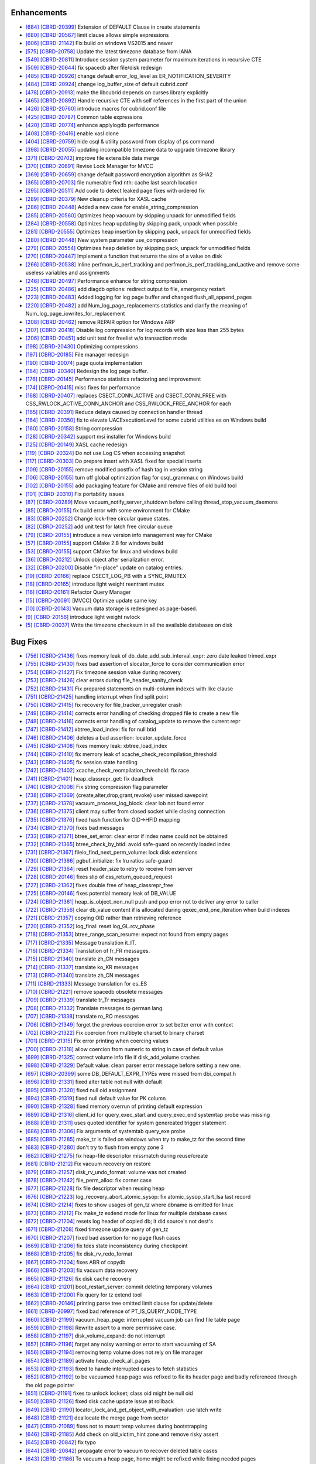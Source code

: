 Enhancements
------------

* `[684] <https://github.com/CUBRID/cubrid/pull/684>`_ `[CBRD-20399] <http://jira.cubrid.org/browse/CBRD-20399>`_ Extension of DEFAULT Clause in create statements   
* `[680] <https://github.com/CUBRID/cubrid/pull/680>`_ `[CBRD-20567] <http://jira.cubrid.org/browse/CBRD-20567>`_ limit clause allows simple expressions     
* `[606] <https://github.com/CUBRID/cubrid/pull/606>`_ `[CBRD-21142] <http://jira.cubrid.org/browse/CBRD-21142>`_ Fix build on windows VS2015 and newer   
* `[575] <https://github.com/CUBRID/cubrid/pull/575>`_ `[CBRD-20758] <http://jira.cubrid.org/browse/CBRD-20758>`_ Update the latest timezone database from IANA   
* `[549] <https://github.com/CUBRID/cubrid/pull/549>`_ `[CBRD-20811] <http://jira.cubrid.org/browse/CBRD-20811>`_ Introduce session system parameter for maximum iterations in recursive CTE   
* `[509] <https://github.com/CUBRID/cubrid/pull/509>`_ `[CBRD-20644] <http://jira.cubrid.org/browse/CBRD-20644>`_ fix spacedb after file/disk redesign     
* `[485] <https://github.com/CUBRID/cubrid/pull/485>`_ `[CBRD-20926] <http://jira.cubrid.org/browse/CBRD-20926>`_ change default error_log_level as ER_NOTIFICATION_SEVERITY  
* `[484] <https://github.com/CUBRID/cubrid/pull/484>`_ `[CBRD-20924] <http://jira.cubrid.org/browse/CBRD-20924>`_ change log_buffer_size of default cubrid.conf  
* `[478] <https://github.com/CUBRID/cubrid/pull/478>`_ `[CBRD-20913] <http://jira.cubrid.org/browse/CBRD-20913>`_ make the libcubrid depends on curses library explicitly  
* `[465] <https://github.com/CUBRID/cubrid/pull/465>`_ `[CBRD-20892] <http://jira.cubrid.org/browse/CBRD-20892>`_ Handle recursive CTE with self references in the first part of the union  
* `[426] <https://github.com/CUBRID/cubrid/pull/426>`_ `[CBRD-20760] <http://jira.cubrid.org/browse/CBRD-20760>`_ introduce macros for cubrid.conf file  
* `[425] <https://github.com/CUBRID/cubrid/pull/425>`_ `[CBRD-20787] <http://jira.cubrid.org/browse/CBRD-20787>`_ Common table expressions    
* `[420] <https://github.com/CUBRID/cubrid/pull/420>`_ `[CBRD-20774] <http://jira.cubrid.org/browse/CBRD-20774>`_ enhance applylogdb performance    
* `[408] <https://github.com/CUBRID/cubrid/pull/408>`_ `[CBRD-20416] <http://jira.cubrid.org/browse/CBRD-20416>`_ enable xasl clone  
* `[404] <https://github.com/CUBRID/cubrid/pull/404>`_ `[CBRD-20759] <http://jira.cubrid.org/browse/CBRD-20759>`_ hide csql & utility password from display of ps command  
* `[398] <https://github.com/CUBRID/cubrid/pull/398>`_ `[CBRD-20055] <http://jira.cubrid.org/browse/CBRD-20055>`_ updating incompatible timezone data to upgrade timezone library    
* `[371] <https://github.com/CUBRID/cubrid/pull/371>`_ `[CBRD-20702] <http://jira.cubrid.org/browse/CBRD-20702>`_ improve file extensible data merge   
* `[370] <https://github.com/CUBRID/cubrid/pull/370>`_ `[CBRD-20691] <http://jira.cubrid.org/browse/CBRD-20691>`_ Revise Lock Manager for MVCC    
* `[369] <https://github.com/CUBRID/cubrid/pull/369>`_ `[CBRD-20659] <http://jira.cubrid.org/browse/CBRD-20659>`_ change default password encryption algorithm as SHA2   
* `[365] <https://github.com/CUBRID/cubrid/pull/365>`_ `[CBRD-20703] <http://jira.cubrid.org/browse/CBRD-20703>`_ file numerable find nth: cache last search location  
* `[295] <https://github.com/CUBRID/cubrid/pull/295>`_ `[CBRD-20511] <http://jira.cubrid.org/browse/CBRD-20511>`_ Add code to detect leaked page fixes with ordered fix  
* `[289] <https://github.com/CUBRID/cubrid/pull/289>`_ `[CBRD-20379] <http://jira.cubrid.org/browse/CBRD-20379>`_ New cleanup criteria for XASL cache  
* `[286] <https://github.com/CUBRID/cubrid/pull/286>`_ `[CBRD-20448] <http://jira.cubrid.org/browse/CBRD-20448>`_ Added a new case for enable_string_compression  
* `[285] <https://github.com/CUBRID/cubrid/pull/285>`_ `[CBRD-20560] <http://jira.cubrid.org/browse/CBRD-20560>`_ Optimizes heap vacuum by skipping unpack for unmodified fields  
* `[284] <https://github.com/CUBRID/cubrid/pull/284>`_ `[CBRD-20558] <http://jira.cubrid.org/browse/CBRD-20558>`_ Optimizes heap updating by skipping pack, unpack when possible   
* `[281] <https://github.com/CUBRID/cubrid/pull/281>`_ `[CBRD-20555] <http://jira.cubrid.org/browse/CBRD-20555>`_ Optimizes heap insertion by skipping pack, unpack for unmodified fields   
* `[280] <https://github.com/CUBRID/cubrid/pull/280>`_ `[CBRD-20448] <http://jira.cubrid.org/browse/CBRD-20448>`_ New system parameter use_compression  
* `[279] <https://github.com/CUBRID/cubrid/pull/279>`_ `[CBRD-20554] <http://jira.cubrid.org/browse/CBRD-20554>`_ Optimizes heap deletion by skipping pack, unpack for unmodified fields   
* `[270] <https://github.com/CUBRID/cubrid/pull/270>`_ `[CBRD-20447] <http://jira.cubrid.org/browse/CBRD-20447>`_ Implement a function that returns the size of a value on disk  
* `[266] <https://github.com/CUBRID/cubrid/pull/266>`_ `[CBRD-20538] <http://jira.cubrid.org/browse/CBRD-20538>`_ Inline perfmon_is_perf_tracking and perfmon_is_perf_tracking_and_active and remove some useless variables and assignments  
* `[246] <https://github.com/CUBRID/cubrid/pull/246>`_ `[CBRD-20497] <http://jira.cubrid.org/browse/CBRD-20497>`_ Performance enhance for string compression  
* `[225] <https://github.com/CUBRID/cubrid/pull/225>`_ `[CBRD-20486] <http://jira.cubrid.org/browse/CBRD-20486>`_ add diagdb options: redirect output to file, emergency restart  
* `[223] <https://github.com/CUBRID/cubrid/pull/223>`_ `[CBRD-20483] <http://jira.cubrid.org/browse/CBRD-20483>`_ Added logging for log page buffer and changed flush_all_append_pages   
* `[220] <https://github.com/CUBRID/cubrid/pull/220>`_ `[CBRD-20482] <http://jira.cubrid.org/browse/CBRD-20482>`_ add Num_log_page_replacements statistics and clarify the meaning of Num_log_page_iowrites_for_replacement   
* `[208] <https://github.com/CUBRID/cubrid/pull/208>`_ `[CBRD-20462] <http://jira.cubrid.org/browse/CBRD-20462>`_ remove REPAIR option for Windows ARP  
* `[207] <https://github.com/CUBRID/cubrid/pull/207>`_ `[CBRD-20418] <http://jira.cubrid.org/browse/CBRD-20418>`_ Disable log compression for log records with size less than 255 bytes  
* `[206] <https://github.com/CUBRID/cubrid/pull/206>`_ `[CBRD-20451] <http://jira.cubrid.org/browse/CBRD-20451>`_ add unit test for freelist w/o transaction mode   
* `[198] <https://github.com/CUBRID/cubrid/pull/198>`_ `[CBRD-20430] <http://jira.cubrid.org/browse/CBRD-20430>`_ Optimizing compressions  
* `[197] <https://github.com/CUBRID/cubrid/pull/197>`_ `[CBRD-20185] <http://jira.cubrid.org/browse/CBRD-20185>`_ File manager redesign   
* `[190] <https://github.com/CUBRID/cubrid/pull/190>`_ `[CBRD-20074] <http://jira.cubrid.org/browse/CBRD-20074>`_ page quota implementation  
* `[184] <https://github.com/CUBRID/cubrid/pull/184>`_ `[CBRD-20340] <http://jira.cubrid.org/browse/CBRD-20340>`_ Redesign the log page buffer.   
* `[176] <https://github.com/CUBRID/cubrid/pull/176>`_ `[CBRD-20145] <http://jira.cubrid.org/browse/CBRD-20145>`_ Performance statistics refactoring and improvement   
* `[174] <https://github.com/CUBRID/cubrid/pull/174>`_ `[CBRD-20415] <http://jira.cubrid.org/browse/CBRD-20415>`_ misc fixes for performance  
* `[168] <https://github.com/CUBRID/cubrid/pull/168>`_ `[CBRD-20407] <http://jira.cubrid.org/browse/CBRD-20407>`_ replaces CSECT_CONN_ACTIVE and CSECT_CONN_FREE with CSS_RWLOCK_ACTIVE_CONN_ANCHOR and CSS_RWLOCK_FREE_ANCHOR for each  
* `[165] <https://github.com/CUBRID/cubrid/pull/165>`_ `[CBRD-20391] <http://jira.cubrid.org/browse/CBRD-20391>`_ Reduce delays caused by connection handler thread   
* `[164] <https://github.com/CUBRID/cubrid/pull/164>`_ `[CBRD-20350] <http://jira.cubrid.org/browse/CBRD-20350>`_ fix to elevate UACExecutionLevel for some cubrid utilities es on Windows build  
* `[160] <https://github.com/CUBRID/cubrid/pull/160>`_ `[CBRD-20158] <http://jira.cubrid.org/browse/CBRD-20158>`_ String compression    
* `[128] <https://github.com/CUBRID/cubrid/pull/128>`_ `[CBRD-20342] <http://jira.cubrid.org/browse/CBRD-20342>`_ support msi installer for Windows build  
* `[125] <https://github.com/CUBRID/cubrid/pull/125>`_ `[CBRD-20149] <http://jira.cubrid.org/browse/CBRD-20149>`_ XASL cache redesign   
* `[119] <https://github.com/CUBRID/cubrid/pull/119>`_ `[CBRD-20324] <http://jira.cubrid.org/browse/CBRD-20324>`_ Do not use Log CS when accessing snapshot  
* `[117] <https://github.com/CUBRID/cubrid/pull/117>`_ `[CBRD-20303] <http://jira.cubrid.org/browse/CBRD-20303>`_ Do prepare insert with XASL fixed for special inserts   
* `[109] <https://github.com/CUBRID/cubrid/pull/109>`_ `[CBRD-20155] <http://jira.cubrid.org/browse/CBRD-20155>`_ remove modified postfix of hash tag in version string  
* `[106] <https://github.com/CUBRID/cubrid/pull/106>`_ `[CBRD-20155] <http://jira.cubrid.org/browse/CBRD-20155>`_ turn off global optimization flag for csql_grammar.c on Windows build  
* `[102] <https://github.com/CUBRID/cubrid/pull/102>`_ `[CBRD-20155] <http://jira.cubrid.org/browse/CBRD-20155>`_ add packaging feature for CMake and remove files of old build tool  
* `[101] <https://github.com/CUBRID/cubrid/pull/101>`_ `[CBRD-20310] <http://jira.cubrid.org/browse/CBRD-20310>`_ Fix portability issues  
* `[87] <https://github.com/CUBRID/cubrid/pull/87>`_ `[CBRD-20289] <http://jira.cubrid.org/browse/CBRD-20289>`_ Move vacuum_notify_server_shutdown before calling thread_stop_vacuum_daemons   
* `[85] <https://github.com/CUBRID/cubrid/pull/85>`_ `[CBRD-20155] <http://jira.cubrid.org/browse/CBRD-20155>`_ fix build error with some environment for CMake   
* `[83] <https://github.com/CUBRID/cubrid/pull/83>`_ `[CBRD-20252] <http://jira.cubrid.org/browse/CBRD-20252>`_ Change lock-free circular queue states.   
* `[82] <https://github.com/CUBRID/cubrid/pull/82>`_ `[CBRD-20252] <http://jira.cubrid.org/browse/CBRD-20252>`_ add unit test for latch free circular queue   
* `[79] <https://github.com/CUBRID/cubrid/pull/79>`_ `[CBRD-20155] <http://jira.cubrid.org/browse/CBRD-20155>`_ introduce a new version info management way for CMake  
* `[57] <https://github.com/CUBRID/cubrid/pull/57>`_ `[CBRD-20155] <http://jira.cubrid.org/browse/CBRD-20155>`_ support CMake 2.8 for windows build  
* `[53] <https://github.com/CUBRID/cubrid/pull/53>`_ `[CBRD-20155] <http://jira.cubrid.org/browse/CBRD-20155>`_ support CMake for linux and windows build  
* `[36] <https://github.com/CUBRID/cubrid/pull/36>`_ `[CBRD-20212] <http://jira.cubrid.org/browse/CBRD-20212>`_ Unlock object after serialization error.  
* `[32] <https://github.com/CUBRID/cubrid/pull/32>`_ `[CBRD-20200] <http://jira.cubrid.org/browse/CBRD-20200>`_ Disable "in-place" update on catalog entries.   
* `[19] <https://github.com/CUBRID/cubrid/pull/19>`_ `[CBRD-20166] <http://jira.cubrid.org/browse/CBRD-20166>`_ replace CSECT_LOG_PB with a SYNC_RMUTEX  
* `[18] <https://github.com/CUBRID/cubrid/pull/18>`_ `[CBRD-20165] <http://jira.cubrid.org/browse/CBRD-20165>`_ introduce light weight reentrant mutex  
* `[16] <https://github.com/CUBRID/cubrid/pull/16>`_ `[CBRD-20161] <http://jira.cubrid.org/browse/CBRD-20161>`_ Refactor Query Manager  
* `[15] <https://github.com/CUBRID/cubrid/pull/15>`_ `[CBRD-20091] <http://jira.cubrid.org/browse/CBRD-20091>`_ [MVCC] Optimize update same key  
* `[10] <https://github.com/CUBRID/cubrid/pull/10>`_ `[CBRD-20143] <http://jira.cubrid.org/browse/CBRD-20143>`_ Vacuum data storage is redesigned as page-based.  
* `[9] <https://github.com/CUBRID/cubrid/pull/9>`_ `[CBRD-20156] <http://jira.cubrid.org/browse/CBRD-20156>`_ introduce light weight rwlock  
* `[5] <https://github.com/CUBRID/cubrid/pull/5>`_ `[CBRD-20037] <http://jira.cubrid.org/browse/CBRD-20037>`_  Write the timezone checksum in all the available databases on disk   

Bug Fixes
---------

* `[756] <https://github.com/CUBRID/cubrid/pull/756>`_ `[CBRD-21436] <http://jira.cubrid.org/browse/CBRD-21436>`_ fixes memory leak of db_date_add_sub_interval_expr: zero date leaked trimed_expr
* `[755] <https://github.com/CUBRID/cubrid/pull/755>`_ `[CBRD-21430] <http://jira.cubrid.org/browse/CBRD-21430>`_ fixes bad assertion of slocator_force to consider communication error
* `[754] <https://github.com/CUBRID/cubrid/pull/754>`_ `[CBRD-21427] <http://jira.cubrid.org/browse/CBRD-21427>`_ Fix timezone session value during recovery
* `[753] <https://github.com/CUBRID/cubrid/pull/753>`_ `[CBRD-21426] <http://jira.cubrid.org/browse/CBRD-21426>`_ clear errors during file_header_sanity_check
* `[752] <https://github.com/CUBRID/cubrid/pull/752>`_ `[CBRD-21431] <http://jira.cubrid.org/browse/CBRD-21431>`_ Fix prepared statements on multi-column indexes with like clause
* `[751] <https://github.com/CUBRID/cubrid/pull/751>`_ `[CBRD-21425] <http://jira.cubrid.org/browse/CBRD-21425>`_ handling interrupt when find split point
* `[750] <https://github.com/CUBRID/cubrid/pull/750>`_ `[CBRD-21415] <http://jira.cubrid.org/browse/CBRD-21415>`_ fix recovery for file_tracker_unregister crash
* `[749] <https://github.com/CUBRID/cubrid/pull/749>`_ `[CBRD-21414] <http://jira.cubrid.org/browse/CBRD-21414>`_ corrects error handling of checking dropped file to create a new file
* `[748] <https://github.com/CUBRID/cubrid/pull/748>`_ `[CBRD-21416] <http://jira.cubrid.org/browse/CBRD-21416>`_ corrects error handling of catalog_update to remove the current repr
* `[747] <https://github.com/CUBRID/cubrid/pull/747>`_ `[CBRD-21412] <http://jira.cubrid.org/browse/CBRD-21412>`_ xbtree_load_index: fix for null btid  
* `[746] <https://github.com/CUBRID/cubrid/pull/746>`_ `[CBRD-21406] <http://jira.cubrid.org/browse/CBRD-21406>`_ deletes a bad assertion: locator_update_force  
* `[745] <https://github.com/CUBRID/cubrid/pull/745>`_ `[CBRD-21408] <http://jira.cubrid.org/browse/CBRD-21408>`_ fixes memory leak: xbtree_load_index  
* `[744] <https://github.com/CUBRID/cubrid/pull/744>`_ `[CBRD-21410] <http://jira.cubrid.org/browse/CBRD-21410>`_ fix memory leak of xcache_check_recompilation_threshold  
* `[743] <https://github.com/CUBRID/cubrid/pull/743>`_ `[CBRD-21405] <http://jira.cubrid.org/browse/CBRD-21405>`_ fix session state handling  
* `[742] <https://github.com/CUBRID/cubrid/pull/742>`_ `[CBRD-21402] <http://jira.cubrid.org/browse/CBRD-21402>`_ xcache_check_reompilation_threshold: fix race  
* `[741] <https://github.com/CUBRID/cubrid/pull/741>`_ `[CBRD-21401] <http://jira.cubrid.org/browse/CBRD-21401>`_ heap_classrepr_get: fix deadlock  
* `[740] <https://github.com/CUBRID/cubrid/pull/740>`_ `[CBRD-21008] <http://jira.cubrid.org/browse/CBRD-21008>`_ Fix string compression flag parameter  
* `[738] <https://github.com/CUBRID/cubrid/pull/738>`_ `[CBRD-21369] <http://jira.cubrid.org/browse/CBRD-21369>`_ {create,alter,drop,grant,revoke} user missed savepoint  
* `[737] <https://github.com/CUBRID/cubrid/pull/737>`_ `[CBRD-21378] <http://jira.cubrid.org/browse/CBRD-21378>`_ vacuum_process_log_block: clear lob not found error  
* `[736] <https://github.com/CUBRID/cubrid/pull/736>`_ `[CBRD-21375] <http://jira.cubrid.org/browse/CBRD-21375>`_ client may suffer from closed socket while closing connection  
* `[735] <https://github.com/CUBRID/cubrid/pull/735>`_ `[CBRD-21376] <http://jira.cubrid.org/browse/CBRD-21376>`_ fixed hash function for OID->HFID mapping  
* `[734] <https://github.com/CUBRID/cubrid/pull/734>`_ `[CBRD-21370] <http://jira.cubrid.org/browse/CBRD-21370>`_ fixes bad messages  
* `[733] <https://github.com/CUBRID/cubrid/pull/733>`_ `[CBRD-21371] <http://jira.cubrid.org/browse/CBRD-21371>`_ btree_set_error: clear error if index name could not be obtained  
* `[732] <https://github.com/CUBRID/cubrid/pull/732>`_ `[CBRD-21365] <http://jira.cubrid.org/browse/CBRD-21365>`_ btree_check_by_btid: avoid safe-guard on recently loaded index  
* `[731] <https://github.com/CUBRID/cubrid/pull/731>`_ `[CBRD-21367] <http://jira.cubrid.org/browse/CBRD-21367>`_ fileio_find_next_perm_volume: lock disk extensions  
* `[730] <https://github.com/CUBRID/cubrid/pull/730>`_ `[CBRD-21366] <http://jira.cubrid.org/browse/CBRD-21366>`_ pgbuf_initialize: fix lru ratios safe-guard  
* `[729] <https://github.com/CUBRID/cubrid/pull/729>`_ `[CBRD-21364] <http://jira.cubrid.org/browse/CBRD-21364>`_ reset header_size to retry to receive from server  
* `[728] <https://github.com/CUBRID/cubrid/pull/728>`_ `[CBRD-20146] <http://jira.cubrid.org/browse/CBRD-20146>`_ fixes slip of css_return_queued_request  
* `[727] <https://github.com/CUBRID/cubrid/pull/727>`_ `[CBRD-21362] <http://jira.cubrid.org/browse/CBRD-21362>`_ fixes double free of heap_classrepr_free  
* `[725] <https://github.com/CUBRID/cubrid/pull/725>`_ `[CBRD-20146] <http://jira.cubrid.org/browse/CBRD-20146>`_ fixes potential memory leak of DB_VALUE  
* `[724] <https://github.com/CUBRID/cubrid/pull/724>`_ `[CBRD-21361] <http://jira.cubrid.org/browse/CBRD-21361>`_ heap_is_object_non_null push and pop error not to deliver any error to caller  
* `[722] <https://github.com/CUBRID/cubrid/pull/722>`_ `[CBRD-21356] <http://jira.cubrid.org/browse/CBRD-21356>`_ clear db_value content if is allocated during qexec_end_one_iteration when build indexes  
* `[721] <https://github.com/CUBRID/cubrid/pull/721>`_ `[CBRD-21357] <http://jira.cubrid.org/browse/CBRD-21357>`_ copying OID rather than retrieving reference  
* `[720] <https://github.com/CUBRID/cubrid/pull/720>`_ `[CBRD-21352] <http://jira.cubrid.org/browse/CBRD-21352>`_ log_final: reset log_GL.rcv_phase  
* `[718] <https://github.com/CUBRID/cubrid/pull/718>`_ `[CBRD-21353] <http://jira.cubrid.org/browse/CBRD-21353>`_ btree_range_scan_resume: expect not found from empty pages  
* `[717] <https://github.com/CUBRID/cubrid/pull/717>`_ `[CBRD-21335] <http://jira.cubrid.org/browse/CBRD-21335>`_ Message translation it_IT.  
* `[716] <https://github.com/CUBRID/cubrid/pull/716>`_ `[CBRD-21334] <http://jira.cubrid.org/browse/CBRD-21334>`_ Translation of fr_FR messages.  
* `[715] <https://github.com/CUBRID/cubrid/pull/715>`_ `[CBRD-21340] <http://jira.cubrid.org/browse/CBRD-21340>`_ translate zh_CN messages  
* `[714] <https://github.com/CUBRID/cubrid/pull/714>`_ `[CBRD-21337] <http://jira.cubrid.org/browse/CBRD-21337>`_ translate ko_KR messages  
* `[713] <https://github.com/CUBRID/cubrid/pull/713>`_ `[CBRD-21340] <http://jira.cubrid.org/browse/CBRD-21340>`_ translate zh_CN messages  
* `[711] <https://github.com/CUBRID/cubrid/pull/711>`_ `[CBRD-21333] <http://jira.cubrid.org/browse/CBRD-21333>`_ Message translation for es_ES  
* `[710] <https://github.com/CUBRID/cubrid/pull/710>`_ `[CBRD-21221] <http://jira.cubrid.org/browse/CBRD-21221>`_ remove spacedb obsolete messages  
* `[709] <https://github.com/CUBRID/cubrid/pull/709>`_ `[CBRD-21339] <http://jira.cubrid.org/browse/CBRD-21339>`_ translate tr_Tr messages  
* `[708] <https://github.com/CUBRID/cubrid/pull/708>`_ `[CBRD-21332] <http://jira.cubrid.org/browse/CBRD-21332>`_ Translate messages to german lang.  
* `[707] <https://github.com/CUBRID/cubrid/pull/707>`_ `[CBRD-21338] <http://jira.cubrid.org/browse/CBRD-21338>`_ translate ro_RO messages  
* `[706] <https://github.com/CUBRID/cubrid/pull/706>`_ `[CBRD-21349] <http://jira.cubrid.org/browse/CBRD-21349>`_ forget the previous coercion error to set better error with context  
* `[702] <https://github.com/CUBRID/cubrid/pull/702>`_ `[CBRD-21322] <http://jira.cubrid.org/browse/CBRD-21322>`_ Fix coercion from multibyte charset to binary charset  
* `[701] <https://github.com/CUBRID/cubrid/pull/701>`_ `[CBRD-21315] <http://jira.cubrid.org/browse/CBRD-21315>`_ Fix error printing when coercing values  
* `[700] <https://github.com/CUBRID/cubrid/pull/700>`_ `[CBRD-21318] <http://jira.cubrid.org/browse/CBRD-21318>`_ allow coercion from numeric to string in case of default value  
* `[699] <https://github.com/CUBRID/cubrid/pull/699>`_ `[CBRD-21325] <http://jira.cubrid.org/browse/CBRD-21325>`_ correct volume info file if disk_add_volume crashes  
* `[698] <https://github.com/CUBRID/cubrid/pull/698>`_ `[CBRD-21329] <http://jira.cubrid.org/browse/CBRD-21329>`_ Default value: clean parser error message before setting a new one.  
* `[697] <https://github.com/CUBRID/cubrid/pull/697>`_ `[CBRD-20399] <http://jira.cubrid.org/browse/CBRD-20399>`_ some DB_DEFAULT_EXPR_TYPEs were missed from dbi_compat.h   
* `[696] <https://github.com/CUBRID/cubrid/pull/696>`_ `[CBRD-21331] <http://jira.cubrid.org/browse/CBRD-21331>`_ fixed alter table not null with default   
* `[695] <https://github.com/CUBRID/cubrid/pull/695>`_ `[CBRD-21320] <http://jira.cubrid.org/browse/CBRD-21320>`_ fixed null oid assignment  
* `[694] <https://github.com/CUBRID/cubrid/pull/694>`_ `[CBRD-21319] <http://jira.cubrid.org/browse/CBRD-21319>`_ fixed null default value for PK column  
* `[690] <https://github.com/CUBRID/cubrid/pull/690>`_ `[CBRD-21328] <http://jira.cubrid.org/browse/CBRD-21328>`_ fixed memory overrun of printing default expression  
* `[689] <https://github.com/CUBRID/cubrid/pull/689>`_ `[CBRD-21316] <http://jira.cubrid.org/browse/CBRD-21316>`_ client_id for query_exec_start and query_exec_end systemtap probe was missing  
* `[688] <https://github.com/CUBRID/cubrid/pull/688>`_ `[CBRD-21311] <http://jira.cubrid.org/browse/CBRD-21311>`_ uses quoted identifier for system genereated trigger statement  
* `[686] <https://github.com/CUBRID/cubrid/pull/686>`_ `[CBRD-21306] <http://jira.cubrid.org/browse/CBRD-21306>`_ Fix arguments of systemtab query_exe probe  
* `[685] <https://github.com/CUBRID/cubrid/pull/685>`_ `[CBRD-21285] <http://jira.cubrid.org/browse/CBRD-21285>`_ make_tz is failed on windows when try to make_tz for the second time  
* `[683] <https://github.com/CUBRID/cubrid/pull/683>`_ `[CBRD-21280] <http://jira.cubrid.org/browse/CBRD-21280>`_ don't try to flush from empty zone 3  
* `[682] <https://github.com/CUBRID/cubrid/pull/682>`_ `[CBRD-21275] <http://jira.cubrid.org/browse/CBRD-21275>`_ fix heap-file descriptor missmatch during reuse/create  
* `[681] <https://github.com/CUBRID/cubrid/pull/681>`_ `[CBRD-21212] <http://jira.cubrid.org/browse/CBRD-21212>`_ Fix vacuum recovery on restore  
* `[679] <https://github.com/CUBRID/cubrid/pull/679>`_ `[CBRD-21257] <http://jira.cubrid.org/browse/CBRD-21257>`_ disk_rv_undo_format: volume was not created  
* `[678] <https://github.com/CUBRID/cubrid/pull/678>`_ `[CBRD-21242] <http://jira.cubrid.org/browse/CBRD-21242>`_ file_perm_alloc: fix corner case  
* `[677] <https://github.com/CUBRID/cubrid/pull/677>`_ `[CBRD-21228] <http://jira.cubrid.org/browse/CBRD-21228>`_ fix file descriptor when reusing heap  
* `[676] <https://github.com/CUBRID/cubrid/pull/676>`_ `[CBRD-21223] <http://jira.cubrid.org/browse/CBRD-21223>`_ log_recovery_abort_atomic_sysop: fix atomic_sysop_start_lsa last record  
* `[674] <https://github.com/CUBRID/cubrid/pull/674>`_ `[CBRD-21214] <http://jira.cubrid.org/browse/CBRD-21214>`_ fixes to show usages of gen_tz where dbname is omitted for linux  
* `[673] <https://github.com/CUBRID/cubrid/pull/673>`_ `[CBRD-21212] <http://jira.cubrid.org/browse/CBRD-21212>`_ Fix make_tz exdend mode for linux for multiple database cases  
* `[672] <https://github.com/CUBRID/cubrid/pull/672>`_ `[CBRD-21204] <http://jira.cubrid.org/browse/CBRD-21204>`_ resets log header of copied db; it did source's not dest's  
* `[671] <https://github.com/CUBRID/cubrid/pull/671>`_ `[CBRD-21208] <http://jira.cubrid.org/browse/CBRD-21208>`_ fixed timezone update query of gen_tz  
* `[670] <https://github.com/CUBRID/cubrid/pull/670>`_ `[CBRD-21207] <http://jira.cubrid.org/browse/CBRD-21207>`_ fixed bad assertion for no page flush cases  
* `[669] <https://github.com/CUBRID/cubrid/pull/669>`_ `[CBRD-21206] <http://jira.cubrid.org/browse/CBRD-21206>`_ fix tdes state inconsistency during checkpoint  
* `[668] <https://github.com/CUBRID/cubrid/pull/668>`_ `[CBRD-21205] <http://jira.cubrid.org/browse/CBRD-21205>`_ fix disk_rv_redo_format  
* `[667] <https://github.com/CUBRID/cubrid/pull/667>`_ `[CBRD-21204] <http://jira.cubrid.org/browse/CBRD-21204>`_ fixes ABR of copydb  
* `[666] <https://github.com/CUBRID/cubrid/pull/666>`_ `[CBRD-21203] <http://jira.cubrid.org/browse/CBRD-21203>`_ fix vacuum data recovery  
* `[665] <https://github.com/CUBRID/cubrid/pull/665>`_ `[CBRD-21126] <http://jira.cubrid.org/browse/CBRD-21126>`_ fix disk cache recovery  
* `[664] <https://github.com/CUBRID/cubrid/pull/664>`_ `[CBRD-21201] <http://jira.cubrid.org/browse/CBRD-21201>`_ boot_restart_server: commit deleting temporary volumes  
* `[663] <https://github.com/CUBRID/cubrid/pull/663>`_ `[CBRD-21200] <http://jira.cubrid.org/browse/CBRD-21200>`_ Fix query for tz extend tool  
* `[662] <https://github.com/CUBRID/cubrid/pull/662>`_ `[CBRD-20146] <http://jira.cubrid.org/browse/CBRD-20146>`_ printing parse tree omitted limit clause for update/delete  
* `[661] <https://github.com/CUBRID/cubrid/pull/661>`_ `[CBRD-20997] <http://jira.cubrid.org/browse/CBRD-20997>`_ fixed bad reference of PT_IS_QUERY_NODE_TYPE  
* `[660] <https://github.com/CUBRID/cubrid/pull/660>`_ `[CBRD-21199] <http://jira.cubrid.org/browse/CBRD-21199>`_ vacuum_heap_page: interrupted vacuum job can find file table page  
* `[659] <https://github.com/CUBRID/cubrid/pull/659>`_ `[CBRD-21198] <http://jira.cubrid.org/browse/CBRD-21198>`_ Rewrite assert to a more permissive case.  
* `[658] <https://github.com/CUBRID/cubrid/pull/658>`_ `[CBRD-21197] <http://jira.cubrid.org/browse/CBRD-21197>`_ disk_volume_expand: do not interrupt  
* `[657] <https://github.com/CUBRID/cubrid/pull/657>`_ `[CBRD-21196] <http://jira.cubrid.org/browse/CBRD-21196>`_ forget any noisy warning or error to start vacuuming of SA  
* `[656] <https://github.com/CUBRID/cubrid/pull/656>`_ `[CBRD-21194] <http://jira.cubrid.org/browse/CBRD-21194>`_ removing temp volume does not rely on file manager  
* `[654] <https://github.com/CUBRID/cubrid/pull/654>`_ `[CBRD-21189] <http://jira.cubrid.org/browse/CBRD-21189>`_ activate heap_check_all_pages  
* `[653] <https://github.com/CUBRID/cubrid/pull/653>`_ `[CBRD-21193] <http://jira.cubrid.org/browse/CBRD-21193>`_ fixed to handle interrupted cases to fetch statistics  
* `[652] <https://github.com/CUBRID/cubrid/pull/652>`_ `[CBRD-21192] <http://jira.cubrid.org/browse/CBRD-21192>`_ to be vacuumed heap page was refixed to fix its header page and badly referenced through the old page pointer  
* `[651] <https://github.com/CUBRID/cubrid/pull/651>`_ `[CBRD-21191] <http://jira.cubrid.org/browse/CBRD-21191>`_ fixes to unlock lockset; class oid might be null oid  
* `[650] <https://github.com/CUBRID/cubrid/pull/650>`_ `[CBRD-21126] <http://jira.cubrid.org/browse/CBRD-21126>`_ fixed disk cache update issue at rollback  
* `[649] <https://github.com/CUBRID/cubrid/pull/649>`_ `[CBRD-21190] <http://jira.cubrid.org/browse/CBRD-21190>`_ locator_lock_and_get_object_with_evaluation: use latch write  
* `[648] <https://github.com/CUBRID/cubrid/pull/648>`_ `[CBRD-21121] <http://jira.cubrid.org/browse/CBRD-21121>`_ deallocate the merge page from sector  
* `[647] <https://github.com/CUBRID/cubrid/pull/647>`_ `[CBRD-21089] <http://jira.cubrid.org/browse/CBRD-21089>`_ fixes not to mount temp volumes during bootstrapping  
* `[646] <https://github.com/CUBRID/cubrid/pull/646>`_ `[CBRD-21185] <http://jira.cubrid.org/browse/CBRD-21185>`_ Add check on old_victim_hint zone and remove risky assert  
* `[645] <https://github.com/CUBRID/cubrid/pull/645>`_ `[CBRD-20842] <http://jira.cubrid.org/browse/CBRD-20842>`_ fix typo  
* `[644] <https://github.com/CUBRID/cubrid/pull/644>`_ `[CBRD-20842] <http://jira.cubrid.org/browse/CBRD-20842>`_ propagate error to vacuum to recover deleted table cases  
* `[643] <https://github.com/CUBRID/cubrid/pull/643>`_ `[CBRD-21186] <http://jira.cubrid.org/browse/CBRD-21186>`_ To vacuum a heap page, home might be refixed while fixing needed pages  
* `[642] <https://github.com/CUBRID/cubrid/pull/642>`_ `[CBRD-20692] <http://jira.cubrid.org/browse/CBRD-20692>`_ fixed global mvccc op log lsa when redo sysop end  
* `[641] <https://github.com/CUBRID/cubrid/pull/641>`_ `[CBRD-21178] <http://jira.cubrid.org/browse/CBRD-21178>`_ there might be not enough buffers to flush victim candidates  
* `[640] <https://github.com/CUBRID/cubrid/pull/640>`_ `[CBRD-21179] <http://jira.cubrid.org/browse/CBRD-21179>`_ fixes page leak of ehash_expand_directory  
* `[639] <https://github.com/CUBRID/cubrid/pull/639>`_ `[CBRD-21177] <http://jira.cubrid.org/browse/CBRD-21177>`_ pgbuf_invalidate_all considers BCB is being flushed  
* `[638] <https://github.com/CUBRID/cubrid/pull/638>`_ `[CBRD-21176] <http://jira.cubrid.org/browse/CBRD-21176>`_ fixes catalog_Max_space_lock leak  
* `[637] <https://github.com/CUBRID/cubrid/pull/637>`_ `[CBRD-21170] <http://jira.cubrid.org/browse/CBRD-21170>`_ fixed bad condition  
* `[636] <https://github.com/CUBRID/cubrid/pull/636>`_ `[CBRD-21161] <http://jira.cubrid.org/browse/CBRD-21161>`_ Add debug code and workaround for victim hint  
* `[635] <https://github.com/CUBRID/cubrid/pull/635>`_ `[CBRD-21163] <http://jira.cubrid.org/browse/CBRD-21163>`_ initialize array to suppress VALGRIND complaints regarding uninitialized memory in catalog  
* `[634] <https://github.com/CUBRID/cubrid/pull/634>`_ `[CBRD-21162] <http://jira.cubrid.org/browse/CBRD-21162>`_ initialize array to suppress VALGRIND complaints regarding uninitialized memory in catalog  
* `[633] <https://github.com/CUBRID/cubrid/pull/633>`_ `[CBRD-21145] <http://jira.cubrid.org/browse/CBRD-21145>`_ UMR on catalog_update  
* `[632] <https://github.com/CUBRID/cubrid/pull/632>`_ `[CBRD-21170] <http://jira.cubrid.org/browse/CBRD-21170>`_ fixes invalid XASL error of multi-table UPDATE/DELETE with explicit join  
* `[631] <https://github.com/CUBRID/cubrid/pull/631>`_ `[CBRD-20289] <http://jira.cubrid.org/browse/CBRD-20289>`_ change a safe-guard to catch vacuum is blocked as er_log  
* `[630] <https://github.com/CUBRID/cubrid/pull/630>`_ `[CBRD-21171] <http://jira.cubrid.org/browse/CBRD-21171>`_ delay shutdown daemon threads  
* `[629] <https://github.com/CUBRID/cubrid/pull/629>`_ `[CBRD-21172] <http://jira.cubrid.org/browse/CBRD-21172>`_ Remove assert condition related to LRU quota when no dirties are found  
* `[628] <https://github.com/CUBRID/cubrid/pull/628>`_ `[CBRD-21168] <http://jira.cubrid.org/browse/CBRD-21168>`_ shutdown will not interrupt a thread that disables interrupt  
* `[627] <https://github.com/CUBRID/cubrid/pull/627>`_ `[CBRD-21157] <http://jira.cubrid.org/browse/CBRD-21157>`_ Fix to retry victimization in single threaded mode after victim flush was run.  
* `[626] <https://github.com/CUBRID/cubrid/pull/626>`_ `[CBRD-20146] <http://jira.cubrid.org/browse/CBRD-20146>`_ fix disk_get_volheader script  
* `[625] <https://github.com/CUBRID/cubrid/pull/625>`_ `[CBRD-21164] <http://jira.cubrid.org/browse/CBRD-21164>`_ file_log of file_perm_dealloc missed arguments  
* `[623] <https://github.com/CUBRID/cubrid/pull/623>`_ `[CBRD-21147] <http://jira.cubrid.org/browse/CBRD-21147>`_ Initialize leafs, pages and height for btree_stats in catalog_fetch_btree_statistics  
* `[621] <https://github.com/CUBRID/cubrid/pull/621>`_ `[CBRD-21140] <http://jira.cubrid.org/browse/CBRD-21140>`_ fixed crash caused by null domain in MRO  
* `[620] <https://github.com/CUBRID/cubrid/pull/620>`_ `[CBRD-21159] <http://jira.cubrid.org/browse/CBRD-21159>`_ hold LOG_CS for logpb_flush_pages_direct  
* `[616] <https://github.com/CUBRID/cubrid/pull/616>`_ `[CBRD-21117] <http://jira.cubrid.org/browse/CBRD-21117>`_ Stop parsing in case of errors.  
* `[614] <https://github.com/CUBRID/cubrid/pull/614>`_ `[CBRD-21149] <http://jira.cubrid.org/browse/CBRD-21149>`_ fixes leak of pgbuf_Pool.big_private_lrus_with_victims  
* `[613] <https://github.com/CUBRID/cubrid/pull/613>`_ `[CBRD-21147] <http://jira.cubrid.org/browse/CBRD-21147>`_ UMR on btree_get_stats  
* `[612] <https://github.com/CUBRID/cubrid/pull/612>`_ `[CBRD-21143] <http://jira.cubrid.org/browse/CBRD-21143>`_ fixed cte memory leak  
* `[611] <https://github.com/CUBRID/cubrid/pull/611>`_ `[CBRD-21100] <http://jira.cubrid.org/browse/CBRD-21100>`_ Do not deregister "avoid deallocation" on victimized bcb  
* `[610] <https://github.com/CUBRID/cubrid/pull/610>`_ `[CBRD-21153] <http://jira.cubrid.org/browse/CBRD-21153>`_ initialize OID to supress valgrind complaint  
* `[608] <https://github.com/CUBRID/cubrid/pull/608>`_ `[CBRD-21144] <http://jira.cubrid.org/browse/CBRD-21144>`_ initialize bcb ticks  
* `[605] <https://github.com/CUBRID/cubrid/pull/605>`_ `[CBRD-21070] <http://jira.cubrid.org/browse/CBRD-21070>`_ fixed leaked page  
* `[604] <https://github.com/CUBRID/cubrid/pull/604>`_ `[CBRD-21129] <http://jira.cubrid.org/browse/CBRD-21129>`_ [TimeZone] ‘select str_to_date('11 30 59 pm Feb/27th/2000 America/Fortaleza -03', '%h %i %S %p %b/%D/%Y %TZR %TZD')’returns unexpected result  
* `[603] <https://github.com/CUBRID/cubrid/pull/603>`_ `[CBRD-21020] <http://jira.cubrid.org/browse/CBRD-21020>`_ disk_reserve_sectors: fix double sector free from cache  
* `[602] <https://github.com/CUBRID/cubrid/pull/602>`_ `[CBRD-21139] <http://jira.cubrid.org/browse/CBRD-21139>`_ recovery: fix rollbacking logical run postpones  
* `[601] <https://github.com/CUBRID/cubrid/pull/601>`_ `[CBRD-21109] <http://jira.cubrid.org/browse/CBRD-21109>`_ [TimeZone] Insert an unsupported datetimetz format, query successfully processed  
* `[600] <https://github.com/CUBRID/cubrid/pull/600>`_ `[CBRD-21122] <http://jira.cubrid.org/browse/CBRD-21122>`_ file_perm_dealloc: fix fhead for is_merged_page_from_sector case  
* `[599] <https://github.com/CUBRID/cubrid/pull/599>`_ `[CBRD-21118] <http://jira.cubrid.org/browse/CBRD-21118>`_ SA_MODE keep using the current error entry if neither an error was set nor pushed  
* `[598] <https://github.com/CUBRID/cubrid/pull/598>`_ `[CBRD-21136] <http://jira.cubrid.org/browse/CBRD-21136>`_ net_server_conn_down: fix interrupt  
* `[597] <https://github.com/CUBRID/cubrid/pull/597>`_ `[CBRD-21133] <http://jira.cubrid.org/browse/CBRD-21133>`_ log_rv_analysis_sysop_end: reset rcv.sysop_start_postpone_lsa  
* `[596] <https://github.com/CUBRID/cubrid/pull/596>`_ `[CBRD-21135] <http://jira.cubrid.org/browse/CBRD-21135>`_ disable data_aout_ratio parameter  
* `[595] <https://github.com/CUBRID/cubrid/pull/595>`_ `[CBRD-20709] <http://jira.cubrid.org/browse/CBRD-20709>`_ Fix restore of log active volume  
* `[594] <https://github.com/CUBRID/cubrid/pull/594>`_ `[CBRD-21116] <http://jira.cubrid.org/browse/CBRD-21116>`_ fix abort atomic sysop inside sysop run postpone  
* `[593] <https://github.com/CUBRID/cubrid/pull/593>`_ `[CBRD-21119] <http://jira.cubrid.org/browse/CBRD-21119>`_ handle error returned by btree_get_num_visible_from_leaf_and_ovf function  
* `[592] <https://github.com/CUBRID/cubrid/pull/592>`_ `[CBRD-21128] <http://jira.cubrid.org/browse/CBRD-21128>`_ disk_reserve_sectors: fix csect usage  
* `[591] <https://github.com/CUBRID/cubrid/pull/591>`_ `[CBRD-21115] <http://jira.cubrid.org/browse/CBRD-21115>`_ pgbuf_flush_victim_candidates: fix compile error  
* `[590] <https://github.com/CUBRID/cubrid/pull/590>`_ `[CBRD-21088] <http://jira.cubrid.org/browse/CBRD-21088>`_ Fixed set of error  
* `[589] <https://github.com/CUBRID/cubrid/pull/589>`_ `[CBRD-21115] <http://jira.cubrid.org/browse/CBRD-21115>`_ pgbuf_flush_victim_candidates: update looping & safe-guard  
* `[588] <https://github.com/CUBRID/cubrid/pull/588>`_ `[CBRD-21114] <http://jira.cubrid.org/browse/CBRD-21114>`_ clear index key for error case; fixes a slip of #583  
* `[587] <https://github.com/CUBRID/cubrid/pull/587>`_ `[CBRD-21092] <http://jira.cubrid.org/browse/CBRD-21092>`_ MANY_IOREADS cannot be shown in the event log  
* `[586] <https://github.com/CUBRID/cubrid/pull/586>`_ `[CBRD-21105] <http://jira.cubrid.org/browse/CBRD-21105>`_ Fix undoing unfinished sysops during execute postpone  
* `[585] <https://github.com/CUBRID/cubrid/pull/585>`_ `[CBRD-21112] <http://jira.cubrid.org/browse/CBRD-21112>`_ fixed double unfix of vacuum data page  
* `[584] <https://github.com/CUBRID/cubrid/pull/584>`_ `[CBRD-21081] <http://jira.cubrid.org/browse/CBRD-21081>`_ Removed assert regarding the match of MVCC info  
* `[583] <https://github.com/CUBRID/cubrid/pull/583>`_ `[CBRD-21049] <http://jira.cubrid.org/browse/CBRD-21049>`_ fixed memeory leak caused by deadlock at foreign key update  
* `[582] <https://github.com/CUBRID/cubrid/pull/582>`_ `[CBRD-21106] <http://jira.cubrid.org/browse/CBRD-21106>`_ file_extdata_apply_funcs: fix advance to next  
* `[581] <https://github.com/CUBRID/cubrid/pull/581>`_ `[CBRD-21020] <http://jira.cubrid.org/browse/CBRD-21020>`_ file_create temporary: do not interrupt  
* `[580] <https://github.com/CUBRID/cubrid/pull/580>`_ `[CBRD-21103] <http://jira.cubrid.org/browse/CBRD-21103>`_ add er_stack_push_if_exists, er_restore_last_error to keep the last error of SA  
* `[579] <https://github.com/CUBRID/cubrid/pull/579>`_ `[CBRD-21101] <http://jira.cubrid.org/browse/CBRD-21101>`_ pgbuf_lru_boost_bcb: remove unreliable safe-guard  
* `[578] <https://github.com/CUBRID/cubrid/pull/578>`_ `[CBRD-21100] <http://jira.cubrid.org/browse/CBRD-21100>`_ Safe-guards for bcb.count_fix_and_avoid_dealloc  
* `[577] <https://github.com/CUBRID/cubrid/pull/577>`_ `[CBRD-21094] <http://jira.cubrid.org/browse/CBRD-21094>`_ SA_MODE clears client error when enter into server  
* `[576] <https://github.com/CUBRID/cubrid/pull/576>`_ `[CBRD-20740] <http://jira.cubrid.org/browse/CBRD-20740>`_ file_perm_dealloc: fix merging & moving to partial table  
* `[574] <https://github.com/CUBRID/cubrid/pull/574>`_ `[CBRD-21096] <http://jira.cubrid.org/browse/CBRD-21096>`_ trylock returns 0 for success  
* `[573] <https://github.com/CUBRID/cubrid/pull/573>`_ `[CBRD-21091] <http://jira.cubrid.org/browse/CBRD-21091>`_ Execute merge under stressed IO.  
* `[572] <https://github.com/CUBRID/cubrid/pull/572>`_ `[CBRD-21087] <http://jira.cubrid.org/browse/CBRD-21087>`_ add thread_p argument to b-tree functions  
* `[571] <https://github.com/CUBRID/cubrid/pull/571>`_ `[CBRD-21039] <http://jira.cubrid.org/browse/CBRD-21039>`_ Fix tracking processing & unregister  
* `[570] <https://github.com/CUBRID/cubrid/pull/570>`_ `[CBRD-21080] <http://jira.cubrid.org/browse/CBRD-21080>`_ improve flush & direct victims  
* `[569] <https://github.com/CUBRID/cubrid/pull/569>`_ `[CBRD-20742] <http://jira.cubrid.org/browse/CBRD-20742>`_ clear output values at heap next scan  
* `[568] <https://github.com/CUBRID/cubrid/pull/568>`_ `[CBRD-20699] <http://jira.cubrid.org/browse/CBRD-20699>`_ vacuum_heap_page: error handling for release mode  
* `[567] <https://github.com/CUBRID/cubrid/pull/567>`_ `[CBRD-21020] <http://jira.cubrid.org/browse/CBRD-21020>`_ don't interrupt file_temp_alloc  
* `[566] <https://github.com/CUBRID/cubrid/pull/566>`_ `[CBRD-21086] <http://jira.cubrid.org/browse/CBRD-21086>`_ Handle case of flushing non-dirty BCB (neighbor flush)  
* `[565] <https://github.com/CUBRID/cubrid/pull/565>`_ `[CBRD-21080] <http://jira.cubrid.org/browse/CBRD-21080>`_ pgbuf_flush_victim_candidates: fix hitting safe-guard  
* `[564] <https://github.com/CUBRID/cubrid/pull/564>`_ `[CBRD-20074] <http://jira.cubrid.org/browse/CBRD-20074>`_ undo the quick fix(#562) of CM stats  
* `[563] <https://github.com/CUBRID/cubrid/pull/563>`_ `[CBRD-21003] <http://jira.cubrid.org/browse/CBRD-21003>`_ Recovery: abort sysops before finishing postpone  
* `[562] <https://github.com/CUBRID/cubrid/pull/562>`_ `[CBRD-20074] <http://jira.cubrid.org/browse/CBRD-20074>`_ add stats back temporarily  
* `[560] <https://github.com/CUBRID/cubrid/pull/560>`_ `[CBRD-21077] <http://jira.cubrid.org/browse/CBRD-21077>`_ Return error if CTE max recursion is reached when list optimization is disabled  
* `[559] <https://github.com/CUBRID/cubrid/pull/559>`_ `[CBRD-21045] <http://jira.cubrid.org/browse/CBRD-21045>`_ fixed crash caused by uninitialized record  
* `[558] <https://github.com/CUBRID/cubrid/pull/558>`_ `[CBRD-20814] <http://jira.cubrid.org/browse/CBRD-20814>`_ Add system parameter loading flags to avoid special processing of intl parameters from utilities not related to engine  
* `[557] <https://github.com/CUBRID/cubrid/pull/557>`_ `[CBRD-21067] <http://jira.cubrid.org/browse/CBRD-21067>`_ disable multi range optimization instead return error, when regu variable didn't match  
* `[556] <https://github.com/CUBRID/cubrid/pull/556>`_ `[CBRD-21074] <http://jira.cubrid.org/browse/CBRD-21074>`_ fixed MRO to consider NULL from a key value  
* `[553] <https://github.com/CUBRID/cubrid/pull/553>`_ `[CBRD-21069] <http://jira.cubrid.org/browse/CBRD-21069>`_ Handle reset of scan tuple number when a new page is fetched.  
* `[552] <https://github.com/CUBRID/cubrid/pull/552>`_ `[CBRD-21064] <http://jira.cubrid.org/browse/CBRD-21064>`_ vacuum_data_load_and_recover: read vacuum_Global_oldest_active_mvccid  
* `[551] <https://github.com/CUBRID/cubrid/pull/551>`_ `[CBRD-21037] <http://jira.cubrid.org/browse/CBRD-21037>`_ Recover vacuum data before starting workers  
* `[550] <https://github.com/CUBRID/cubrid/pull/550>`_ `[CBRD-21057] <http://jira.cubrid.org/browse/CBRD-21057>`_ Handling of semantic errors.  
* `[548] <https://github.com/CUBRID/cubrid/pull/548>`_ `[CBRD-21058] <http://jira.cubrid.org/browse/CBRD-21058>`_ fixed memory leak by restoring ISS range details  
* `[547] <https://github.com/CUBRID/cubrid/pull/547>`_ `[CBRD-21051] <http://jira.cubrid.org/browse/CBRD-21051>`_ fixes IVR to view error messages  
* `[546] <https://github.com/CUBRID/cubrid/pull/546>`_ `[CBRD-21050] <http://jira.cubrid.org/browse/CBRD-21050>`_ fixed crash by initializing dist percent aggregate  
* `[544] <https://github.com/CUBRID/cubrid/pull/544>`_ `[CBRD-21036] <http://jira.cubrid.org/browse/CBRD-21036>`_ fixed overflow int addition issue  
* `[543] <https://github.com/CUBRID/cubrid/pull/543>`_ `[CBRD-21025] <http://jira.cubrid.org/browse/CBRD-21025>`_ Fix handling of error from semantic_type.  
* `[542] <https://github.com/CUBRID/cubrid/pull/542>`_ `[CBRD-21021] <http://jira.cubrid.org/browse/CBRD-21021>`_ file_temp_alloc: fix file_Tempcache->spacedb_temp  
* `[541] <https://github.com/CUBRID/cubrid/pull/541>`_ `[CBRD-20987] <http://jira.cubrid.org/browse/CBRD-20987>`_ Review references of derived_table  
* `[540] <https://github.com/CUBRID/cubrid/pull/540>`_ `[CBRD-20946] <http://jira.cubrid.org/browse/CBRD-20946>`_ Allow only UNION ALL in recursive CTE  
* `[538] <https://github.com/CUBRID/cubrid/pull/538>`_ `[CBRD-20933] <http://jira.cubrid.org/browse/CBRD-20933>`_ Restrict nested WITHs and recursive CTEs referenced incorrectly  
* `[537] <https://github.com/CUBRID/cubrid/pull/537>`_ `[CBRD-20808] <http://jira.cubrid.org/browse/CBRD-20808>`_ Do not interrupt temp ehash destroy  
* `[536] <https://github.com/CUBRID/cubrid/pull/536>`_ `[CBRD-20983] <http://jira.cubrid.org/browse/CBRD-20983>`_ do not deallocate compressed string when generate tuple descriptor  
* `[535] <https://github.com/CUBRID/cubrid/pull/535>`_ `[CBRD-20997] <http://jira.cubrid.org/browse/CBRD-20997>`_ Keep UNION WITH clause when union is folded  
* `[534] <https://github.com/CUBRID/cubrid/pull/534>`_ `[CBRD-20980] <http://jira.cubrid.org/browse/CBRD-20980>`_ fixed crash caused by clearing db_value of output regu variable  
* `[533] <https://github.com/CUBRID/cubrid/pull/533>`_ `[CBRD-20945] <http://jira.cubrid.org/browse/CBRD-20945>`_ Fix collate modifier with ENUM type  
* `[532] <https://github.com/CUBRID/cubrid/pull/532>`_ `[CBRD-20986] <http://jira.cubrid.org/browse/CBRD-20986>`_ fix ut_trim (memmove)  
* `[531] <https://github.com/CUBRID/cubrid/pull/531>`_ `[CBRD-20978] <http://jira.cubrid.org/browse/CBRD-20978>`_ Return error for cte.* usage in count function  
* `[530] <https://github.com/CUBRID/cubrid/pull/530>`_ `[CBRD-20146] <http://jira.cubrid.org/browse/CBRD-20146>`_ use quoted identifiers for system generated queries   
* `[529] <https://github.com/CUBRID/cubrid/pull/529>`_ `[CBRD-20972] <http://jira.cubrid.org/browse/CBRD-20972>`_ fixed memory leak in sys_connect_by_path function  
* `[528] <https://github.com/CUBRID/cubrid/pull/528>`_ `[CBRD-20974] <http://jira.cubrid.org/browse/CBRD-20974>`_ fixed memory leak in show index  
* `[527] <https://github.com/CUBRID/cubrid/pull/527>`_ `[CBRD-20865] <http://jira.cubrid.org/browse/CBRD-20865>`_ Fix CTE attributes printing  
* `[526] <https://github.com/CUBRID/cubrid/pull/526>`_ `[CBRD-20975] <http://jira.cubrid.org/browse/CBRD-20975>`_ truncate problem,  whose table name is a reserved word of the CUBRID  
* `[525] <https://github.com/CUBRID/cubrid/pull/525>`_ `[CBRD-20967] <http://jira.cubrid.org/browse/CBRD-20967>`_ fixes bad error handling of malloc  
* `[524] <https://github.com/CUBRID/cubrid/pull/524>`_ `[CBRD-20971] <http://jira.cubrid.org/browse/CBRD-20971>`_ xcache fix count was not incremented  
* `[523] <https://github.com/CUBRID/cubrid/pull/523>`_ `[CBRD-20976] <http://jira.cubrid.org/browse/CBRD-20976>`_ trailing blank broke line continuation  
* `[522] <https://github.com/CUBRID/cubrid/pull/522>`_ `[CBRD-20969] <http://jira.cubrid.org/browse/CBRD-20969>`_ missing error code to er_set from number_to_char  
* `[521] <https://github.com/CUBRID/cubrid/pull/521>`_ `[CBRD-20957] <http://jira.cubrid.org/browse/CBRD-20957>`_ Avoid recursive CTE optimization for analytics  
* `[520] <https://github.com/CUBRID/cubrid/pull/520>`_ `[CBRD-20964] <http://jira.cubrid.org/browse/CBRD-20964>`_ pt_eval_type: Remove recursive part of CTEs with false where  
* `[519] <https://github.com/CUBRID/cubrid/pull/519>`_ `[CBRD-20959] <http://jira.cubrid.org/browse/CBRD-20959>`_ Set correlation level zero for CTEs  
* `[518] <https://github.com/CUBRID/cubrid/pull/518>`_ `[CBRD-20871] <http://jira.cubrid.org/browse/CBRD-20871>`_ Fix XASL cache handling concurrent recompiles  
* `[517] <https://github.com/CUBRID/cubrid/pull/517>`_ `[CBRD-20966] <http://jira.cubrid.org/browse/CBRD-20966>`_ disk_add_volume_extension: update total/max sectors  
* `[516] <https://github.com/CUBRID/cubrid/pull/516>`_ `[CBRD-20960] <http://jira.cubrid.org/browse/CBRD-20960>`_ Remove recursive part of CTEs with false where  
* `[515] <https://github.com/CUBRID/cubrid/pull/515>`_ `[CBRD-20937] <http://jira.cubrid.org/browse/CBRD-20937>`_ Recursive CTE optimization restriction  
* `[514] <https://github.com/CUBRID/cubrid/pull/514>`_ `[CBRD-20956] <http://jira.cubrid.org/browse/CBRD-20956>`_ fixed another MRO memory leak  
* `[513] <https://github.com/CUBRID/cubrid/pull/513>`_ `[CBRD-20701] <http://jira.cubrid.org/browse/CBRD-20701>`_ log_rv_analysis_sysop_end: allocate topops stack  
* `[512] <https://github.com/CUBRID/cubrid/pull/512>`_ `[CBRD-20953] <http://jira.cubrid.org/browse/CBRD-20953>`_ Fix show create view when the value of param plus_as_concat = no  
* `[511] <https://github.com/CUBRID/cubrid/pull/511>`_ `[CBRD-20941] <http://jira.cubrid.org/browse/CBRD-20941>`_ Avoid recursive CTE optimization for rownum  
* `[510] <https://github.com/CUBRID/cubrid/pull/510>`_ `[CBRD-20938] <http://jira.cubrid.org/browse/CBRD-20938>`_ not to allow subqueries to VALUES query  
* `[508] <https://github.com/CUBRID/cubrid/pull/508>`_ `[CBRD-20955] <http://jira.cubrid.org/browse/CBRD-20955>`_ Isolate current CTE from CTE list when resolving self references  
* `[507] <https://github.com/CUBRID/cubrid/pull/507>`_ `[CBRD-20934] <http://jira.cubrid.org/browse/CBRD-20934>`_ Fix type_enum when folding UNION to NULL  
* `[506] <https://github.com/CUBRID/cubrid/pull/506>`_ `[CBRD-20935] <http://jira.cubrid.org/browse/CBRD-20935>`_ Allow only PT_SELECT nodes as the recursive query of CTEs  
* `[505] <https://github.com/CUBRID/cubrid/pull/505>`_ `[CBRD-20949] <http://jira.cubrid.org/browse/CBRD-20949>`_ fixed several memory leak issues in MRO  
* `[504] <https://github.com/CUBRID/cubrid/pull/504>`_ `[CBRD-20905] <http://jira.cubrid.org/browse/CBRD-20905>`_ fixed memory leak be clearing show columns output values  
* `[503] <https://github.com/CUBRID/cubrid/pull/503>`_ `[CBRD-20942] <http://jira.cubrid.org/browse/CBRD-20942>`_ VACUUMs do not provide classname to btree_set_error.  
* `[502] <https://github.com/CUBRID/cubrid/pull/502>`_ `[CBRD-20932] <http://jira.cubrid.org/browse/CBRD-20932>`_ logtb_is_interrupted_tdes: allow vacuum interrupt during recovery  
* `[501] <https://github.com/CUBRID/cubrid/pull/501>`_ `[CBRD-20930] <http://jira.cubrid.org/browse/CBRD-20930>`_ btree_set_error: use conditional latch to fix class record page  
* `[500] <https://github.com/CUBRID/cubrid/pull/500>`_ `[CBRD-20669] <http://jira.cubrid.org/browse/CBRD-20669>`_ heap_remove_page_on_vacuum: allow checkpoint thread waiter  
* `[498] <https://github.com/CUBRID/cubrid/pull/498>`_ `[CBRD-20936] <http://jira.cubrid.org/browse/CBRD-20936>`_ fixed memory leak in MRO  
* `[497] <https://github.com/CUBRID/cubrid/pull/497>`_ `[CBRD-20919] <http://jira.cubrid.org/browse/CBRD-20919>`_ Fix semantic type for CAST operator  
* `[496] <https://github.com/CUBRID/cubrid/pull/496>`_ `[CBRD-20890] <http://jira.cubrid.org/browse/CBRD-20890>`_ clear analytic part value  
* `[495] <https://github.com/CUBRID/cubrid/pull/495>`_ `[CBRD-20931] <http://jira.cubrid.org/browse/CBRD-20931>`_ fixes assertion of perfmon_pbx_unfix for case of unfixing a deallocated page  
* `[494] <https://github.com/CUBRID/cubrid/pull/494>`_ `[CBRD-20928] <http://jira.cubrid.org/browse/CBRD-20928>`_ parser_copy_tree: allow CTE node pointers copy without updating the address  
* `[493] <https://github.com/CUBRID/cubrid/pull/493>`_ `[CBRD-20839] <http://jira.cubrid.org/browse/CBRD-20839>`_ handle vacuum interruption  
* `[492] <https://github.com/CUBRID/cubrid/pull/492>`_ `[CBRD-20916] <http://jira.cubrid.org/browse/CBRD-20916>`_ Solving CTEs with the same name  
* `[491] <https://github.com/CUBRID/cubrid/pull/491>`_ `[CBRD-20829] <http://jira.cubrid.org/browse/CBRD-20829>`_ Consider donot_fold argument when folding constants  
* `[490] <https://github.com/CUBRID/cubrid/pull/490>`_ `[CBRD-20918] <http://jira.cubrid.org/browse/CBRD-20918>`_ order_by can not be removed if query has limit  
* `[489] <https://github.com/CUBRID/cubrid/pull/489>`_ `[CBRD-20906] <http://jira.cubrid.org/browse/CBRD-20906>`_ fix vacuum recovery of log_Gl.hdr  
* `[488] <https://github.com/CUBRID/cubrid/pull/488>`_ `[CBRD-20697] <http://jira.cubrid.org/browse/CBRD-20697>`_ Ordered fix: prevent unfixed page from being deallocated  
* `[487] <https://github.com/CUBRID/cubrid/pull/487>`_ `[CBRD-20911] <http://jira.cubrid.org/browse/CBRD-20911>`_ ehash_create_helper: fix initializing temporary page  
* `[486] <https://github.com/CUBRID/cubrid/pull/486>`_ `[CBRD-20915] <http://jira.cubrid.org/browse/CBRD-20915>`_ do not set aggregate list_id if error happens  
* `[483] <https://github.com/CUBRID/cubrid/pull/483>`_ `[CBRD-20925] <http://jira.cubrid.org/browse/CBRD-20925>`_ fixes bad assertion of catalog_start_access_with_dir_oid  
* `[482] <https://github.com/CUBRID/cubrid/pull/482>`_ `[CBRD-20911] <http://jira.cubrid.org/browse/CBRD-20911>`_ log RVPGBUF_NEW_PAGE undoredo  
* `[480] <https://github.com/CUBRID/cubrid/pull/480>`_ `[CBRD-20905] <http://jira.cubrid.org/browse/CBRD-20905>`_ fixed memory leak in XASL node in access spec  
* `[479] <https://github.com/CUBRID/cubrid/pull/479>`_ `[CBRD-20910] <http://jira.cubrid.org/browse/CBRD-20910>`_ reset compressed need clear  
* `[477] <https://github.com/CUBRID/cubrid/pull/477>`_ `[CBRD-20912] <http://jira.cubrid.org/browse/CBRD-20912>`_ fixes a memory leak of index loose scan  
* `[476] <https://github.com/CUBRID/cubrid/pull/476>`_ `[CBRD-20909] <http://jira.cubrid.org/browse/CBRD-20909>`_ fixes memory leak of select_btree_node_info scan  
* `[475] <https://github.com/CUBRID/cubrid/pull/475>`_ `[CBRD-20836] <http://jira.cubrid.org/browse/CBRD-20836>`_ Return real error for CTE name ambiguity  
* `[474] <https://github.com/CUBRID/cubrid/pull/474>`_ `[CBRD-20872] <http://jira.cubrid.org/browse/CBRD-20872>`_ CTE : Fix printing of tree for union/intersection/difference statements having WITH clause  
* `[473] <https://github.com/CUBRID/cubrid/pull/473>`_ `[CBRD-20874] <http://jira.cubrid.org/browse/CBRD-20874>`_ Return error for subqueries with SELECT INTO  
* `[472] <https://github.com/CUBRID/cubrid/pull/472>`_ `[CBRD-20907] <http://jira.cubrid.org/browse/CBRD-20907>`_ fixes regression of CBRD-20895.  
* `[471] <https://github.com/CUBRID/cubrid/pull/471>`_ `[CBRD-20895] <http://jira.cubrid.org/browse/CBRD-20895>`_ - Fix incorrect if conditions  
* `[470] <https://github.com/CUBRID/cubrid/pull/470>`_ `[CBRD-20904] <http://jira.cubrid.org/browse/CBRD-20904>`_ disk_format: fix removing temporary volume  
* `[468] <https://github.com/CUBRID/cubrid/pull/468>`_ `[CBRD-20877] <http://jira.cubrid.org/browse/CBRD-20877>`_ Check union compatability for CTEs with values query  
* `[467] <https://github.com/CUBRID/cubrid/pull/467>`_ `[CBRD-20881] <http://jira.cubrid.org/browse/CBRD-20881>`_ Bind CTE names and types separately, prior to the query binding  
* `[466] <https://github.com/CUBRID/cubrid/pull/466>`_ `[CBRD-20850] <http://jira.cubrid.org/browse/CBRD-20850>`_ Remove order by from range expression argument  
* `[464] <https://github.com/CUBRID/cubrid/pull/464>`_ `[CBRD-20902] <http://jira.cubrid.org/browse/CBRD-20902>`_ fixes out-dated assertion  
* `[463] <https://github.com/CUBRID/cubrid/pull/463>`_ `[CBRD-20898] <http://jira.cubrid.org/browse/CBRD-20898>`_ Avoid select rewrite for INFO_COLS_SCHEMA flags  
* `[462] <https://github.com/CUBRID/cubrid/pull/462>`_ `[CBRD-20897] <http://jira.cubrid.org/browse/CBRD-20897>`_ remove page buffer volume info  
* `[461] <https://github.com/CUBRID/cubrid/pull/461>`_ `[CBRD-20901] <http://jira.cubrid.org/browse/CBRD-20901>`_ pgbuf_fix: register to track meter before unfix  
* `[460] <https://github.com/CUBRID/cubrid/pull/460>`_ `[CBRD-20842] <http://jira.cubrid.org/browse/CBRD-20842>`_ Fix error handling in vacuum_heap_get_hfid_and_file_type  
* `[459] <https://github.com/CUBRID/cubrid/pull/459>`_ `[CBRD-20464] <http://jira.cubrid.org/browse/CBRD-20464>`_ Save first vacuum data page in file descriptor  
* `[458] <https://github.com/CUBRID/cubrid/pull/458>`_ `[CBRD-20856] <http://jira.cubrid.org/browse/CBRD-20856>`_ mq_push_paths: removed non-subquery restriction  
* `[457] <https://github.com/CUBRID/cubrid/pull/457>`_ `[CBRD-20755] <http://jira.cubrid.org/browse/CBRD-20755>`_ Fix page buffer handling deallocated pages  
* `[455] <https://github.com/CUBRID/cubrid/pull/455>`_ `[CBRD-20887] <http://jira.cubrid.org/browse/CBRD-20887>`_ generate alias_print for constant folded expressions as it did  
* `[454] <https://github.com/CUBRID/cubrid/pull/454>`_ `[CBRD-20846] <http://jira.cubrid.org/browse/CBRD-20846>`_ fixed Windows build issue  
* `[453] <https://github.com/CUBRID/cubrid/pull/453>`_ `[CBRD-20884] <http://jira.cubrid.org/browse/CBRD-20884>`_ fix finishing postpone for vacuum master changes  
* `[452] <https://github.com/CUBRID/cubrid/pull/452>`_ `[CBRD-20873] <http://jira.cubrid.org/browse/CBRD-20873>`_ Handle false where for CTEs.  
* `[449] <https://github.com/CUBRID/cubrid/pull/449>`_ `[CBRD-20846] <http://jira.cubrid.org/browse/CBRD-20846>`_ Handling of CTE pointers in parse tree copy   
* `[448] <https://github.com/CUBRID/cubrid/pull/448>`_ `[CBRD-20765] <http://jira.cubrid.org/browse/CBRD-20765>`_ Allow Re-creation of foreign key having one or more NULL values for foreign keys  
* `[447] <https://github.com/CUBRID/cubrid/pull/447>`_ `[CBRD-20852] <http://jira.cubrid.org/browse/CBRD-20852>`_ introduce max_print_len of parser for pt_short_print  
* `[446] <https://github.com/CUBRID/cubrid/pull/446>`_ `[CBRD-20870] <http://jira.cubrid.org/browse/CBRD-20870>`_ fixes bad debugging logs of xasl cache  
* `[445] <https://github.com/CUBRID/cubrid/pull/445>`_ `[CBRD-20830] <http://jira.cubrid.org/browse/CBRD-20830>`_ Removed PT_LIST_WALK from pt_resolve_spec_to_cte  
* `[444] <https://github.com/CUBRID/cubrid/pull/444>`_ `[CBRD-20824] <http://jira.cubrid.org/browse/CBRD-20824>`_ - Avoid dummy select optimization when SELECT includes WITH clause  
* `[443] <https://github.com/CUBRID/cubrid/pull/443>`_ `[CBRD-20837] <http://jira.cubrid.org/browse/CBRD-20837>`_ CTE : force copy list from non recursive part to main CTE list (to get types)  
* `[442] <https://github.com/CUBRID/cubrid/pull/442>`_ `[CBRD-20820] <http://jira.cubrid.org/browse/CBRD-20820>`_ pt_resolve_cte_specs: do not stop parse tree walk  
* `[441] <https://github.com/CUBRID/cubrid/pull/441>`_ `[CBRD-20843] <http://jira.cubrid.org/browse/CBRD-20843>`_ Consider correlation level of CTEs when generating XASL aptr list  
* `[440] <https://github.com/CUBRID/cubrid/pull/440>`_ `[CBRD-20842] <http://jira.cubrid.org/browse/CBRD-20842>`_ Fix vacuum crash on dropped file after restart  
* `[439] <https://github.com/CUBRID/cubrid/pull/439>`_ `[CBRD-20860] <http://jira.cubrid.org/browse/CBRD-20860>`_ Fix outdated pointer of cte non recursive part  
* `[438] <https://github.com/CUBRID/cubrid/pull/438>`_ `[CBRD-20857] <http://jira.cubrid.org/browse/CBRD-20857>`_ to support query trace for CTE  
* `[437] <https://github.com/CUBRID/cubrid/pull/437>`_ `[CBRD-20828] <http://jira.cubrid.org/browse/CBRD-20828>`_ CTE - fix recursive list id leak  
* `[435] <https://github.com/CUBRID/cubrid/pull/435>`_ `[CBRD-20855] <http://jira.cubrid.org/browse/CBRD-20855>`_ fixes type resolution of timestamp(date,number), timestamp(timestamp,number) functions  
* `[434] <https://github.com/CUBRID/cubrid/pull/434>`_ `[CBRD-20818] <http://jira.cubrid.org/browse/CBRD-20818>`_ changed lower limit for db_volume_size to 0  
* `[433] <https://github.com/CUBRID/cubrid/pull/433>`_ `[CBRD-20835] <http://jira.cubrid.org/browse/CBRD-20835>`_ Extend condition to differentiate entity specs from derived table/cte  
* `[432] <https://github.com/CUBRID/cubrid/pull/432>`_ `[CBRD-20841] <http://jira.cubrid.org/browse/CBRD-20841>`_ fix memory leaks of db_to\_... and ..._to_char functions  
* `[431] <https://github.com/CUBRID/cubrid/pull/431>`_ `[CBRD-20819] <http://jira.cubrid.org/browse/CBRD-20819>`_ Avoid name binding lookup of group by column outside current scope, level 0  
* `[430] <https://github.com/CUBRID/cubrid/pull/430>`_ `[CBRD-20813] <http://jira.cubrid.org/browse/CBRD-20813>`_ core is dumped by 'cubrid createdb'  
* `[429] <https://github.com/CUBRID/cubrid/pull/429>`_ `[CBRD-20825] <http://jira.cubrid.org/browse/CBRD-20825>`_ fixed type resolution of DAYOFYEAR (and other functions)  
* `[427] <https://github.com/CUBRID/cubrid/pull/427>`_ `[CBRD-20806] <http://jira.cubrid.org/browse/CBRD-20806>`_ correct file_log_extdata_set_next arguments  
* `[424] <https://github.com/CUBRID/cubrid/pull/424>`_ `[CBRD-20805] <http://jira.cubrid.org/browse/CBRD-20805>`_ keep PK disk image to LA_ITEM for sql_logging and error reporting  
* `[423] <https://github.com/CUBRID/cubrid/pull/423>`_ `[CBRD-20738] <http://jira.cubrid.org/browse/CBRD-20738>`_ log_recovery_finish_postpone: fix typo... type must be different than LOG_SYSOP_END_LOGICAL_RUN_POSTPONE in assert  
* `[422] <https://github.com/CUBRID/cubrid/pull/422>`_ `[CBRD-20804] <http://jira.cubrid.org/browse/CBRD-20804>`_ apply connection_timeout to establish a connection to server  
* `[421] <https://github.com/CUBRID/cubrid/pull/421>`_ `[CBRD-20740] <http://jira.cubrid.org/browse/CBRD-20740>`_ file_perm_alloc: handle the case when the page was requested from file_table_add_full_sector  
* `[419] <https://github.com/CUBRID/cubrid/pull/419>`_ `[CBRD-20764] <http://jira.cubrid.org/browse/CBRD-20764>`_ copy args to hide  
* `[418] <https://github.com/CUBRID/cubrid/pull/418>`_ `[CBRD-20773] <http://jira.cubrid.org/browse/CBRD-20773>`_ Clear latch free resources before clearing object area  
* `[417] <https://github.com/CUBRID/cubrid/pull/417>`_ `[CBRD-20764] <http://jira.cubrid.org/browse/CBRD-20764>`_ fix typo  
* `[416] <https://github.com/CUBRID/cubrid/pull/416>`_ `[CBRD-20722] <http://jira.cubrid.org/browse/CBRD-20722>`_ Fixed crash caused by null list_id when executes analytic  
* `[415] <https://github.com/CUBRID/cubrid/pull/415>`_ `[CBRD-20780] <http://jira.cubrid.org/browse/CBRD-20780>`_ fixed memory leak caused by xasl clone status  
* `[414] <https://github.com/CUBRID/cubrid/pull/414>`_ `[CBRD-20776] <http://jira.cubrid.org/browse/CBRD-20776>`_ fixed analytic memory issue  
* `[413] <https://github.com/CUBRID/cubrid/pull/413>`_ `[CBRD-20726] <http://jira.cubrid.org/browse/CBRD-20726>`_ When resolves domain for aggregation, clears the value only if the domains are incompatible  
* `[412] <https://github.com/CUBRID/cubrid/pull/412>`_ `[CBRD-20770] <http://jira.cubrid.org/browse/CBRD-20770>`_ Intialize analytic unserialized fields when clears xasl  
* `[411] <https://github.com/CUBRID/cubrid/pull/411>`_ `[CBRD-20772] <http://jira.cubrid.org/browse/CBRD-20772>`_ Do not clear the regu db_value when need to clear at clone decache  
* `[410] <https://github.com/CUBRID/cubrid/pull/410>`_ `[CBRD-20769] <http://jira.cubrid.org/browse/CBRD-20769>`_ Fix common type to be used for special cast in inference of collation result  
* `[409] <https://github.com/CUBRID/cubrid/pull/409>`_ `[CBRD-20766] <http://jira.cubrid.org/browse/CBRD-20766>`_ fixed crash caused by clear compressed string  
* `[407] <https://github.com/CUBRID/cubrid/pull/407>`_ `[CBRD-20764] <http://jira.cubrid.org/browse/CBRD-20764>`_ hide password of cubrid_replay, broker_log_runner, cci_applier  
* `[405] <https://github.com/CUBRID/cubrid/pull/405>`_ `[CBRD-20761] <http://jira.cubrid.org/browse/CBRD-20761>`_ fixes crash to hide comamnd args of internally forked execs  
* `[403] <https://github.com/CUBRID/cubrid/pull/403>`_ `[CBRD-20756] <http://jira.cubrid.org/browse/CBRD-20756>`_ applylogdb badly did sql logging of incrementing a serial object  
* `[401] <https://github.com/CUBRID/cubrid/pull/401>`_ `[CBRD-20753] <http://jira.cubrid.org/browse/CBRD-20753>`_ Removed minimum size limit for db volume  
* `[400] <https://github.com/CUBRID/cubrid/pull/400>`_ `[CBRD-20748] <http://jira.cubrid.org/browse/CBRD-20748>`_ fix typos of FILE_TEMPCACHE_AS_ARGS; add file_tempcache_check_duplicate debugging function   
* `[399] <https://github.com/CUBRID/cubrid/pull/399>`_ `[CBRD-20748] <http://jira.cubrid.org/browse/CBRD-20748>`_ fix freeing query temporary files considering holdable/preserved  
* `[397] <https://github.com/CUBRID/cubrid/pull/397>`_ `[CBRD-20747] <http://jira.cubrid.org/browse/CBRD-20747>`_ Do not expect no error is set when reaching heap get class name  
* `[396] <https://github.com/CUBRID/cubrid/pull/396>`_ `[CBRD-20751] <http://jira.cubrid.org/browse/CBRD-20751>`_ redo log for creating temp ehash was written  
* `[395] <https://github.com/CUBRID/cubrid/pull/395>`_ `[CBRD-20718] <http://jira.cubrid.org/browse/CBRD-20718>`_ fixed memory leak  
* `[394] <https://github.com/CUBRID/cubrid/pull/394>`_ `[CBRD-20719] <http://jira.cubrid.org/browse/CBRD-20719>`_ fixed incr on partition  
* `[393] <https://github.com/CUBRID/cubrid/pull/393>`_ `[CBRD-20696] <http://jira.cubrid.org/browse/CBRD-20696>`_ Correct disk space from createdb message  
* `[392] <https://github.com/CUBRID/cubrid/pull/392>`_ `[CBRD-20515] <http://jira.cubrid.org/browse/CBRD-20515>`_ Propagate error of heap_get_class_name  
* `[391] <https://github.com/CUBRID/cubrid/pull/391>`_ `[CBRD-20731] <http://jira.cubrid.org/browse/CBRD-20731>`_ fixed memory leak issue  
* `[390] <https://github.com/CUBRID/cubrid/pull/390>`_ `[CBRD-20743] <http://jira.cubrid.org/browse/CBRD-20743>`_ xlocator_fetch: set warning instead of error for non-existent objects  
* `[388] <https://github.com/CUBRID/cubrid/pull/388>`_ `[CBRD-20737] <http://jira.cubrid.org/browse/CBRD-20737>`_ file_create: fix handling failures  
* `[387] <https://github.com/CUBRID/cubrid/pull/387>`_ `[CBRD-20744] <http://jira.cubrid.org/browse/CBRD-20744>`_ fixes system operation leaks  
* `[386] <https://github.com/CUBRID/cubrid/pull/386>`_ `[CBRD-20728] <http://jira.cubrid.org/browse/CBRD-20728>`_ Clear scan id statistics  
* `[385] <https://github.com/CUBRID/cubrid/pull/385>`_ `[CBRD-20721] <http://jira.cubrid.org/browse/CBRD-20721>`_ fixed crash caused by clear compressed string  
* `[384] <https://github.com/CUBRID/cubrid/pull/384>`_ `[CBRD-20726] <http://jira.cubrid.org/browse/CBRD-20726>`_ fixed crash caused by aggregate operand casting  
* `[383] <https://github.com/CUBRID/cubrid/pull/383>`_ `[CBRD-20729] <http://jira.cubrid.org/browse/CBRD-20729>`_ fixed aggregate domain issue  
* `[382] <https://github.com/CUBRID/cubrid/pull/382>`_ `[CBRD-20724] <http://jira.cubrid.org/browse/CBRD-20724>`_ Fixed median issue  
* `[381] <https://github.com/CUBRID/cubrid/pull/381>`_ `[CBRD-20735] <http://jira.cubrid.org/browse/CBRD-20735>`_ fixes btree_load_new_page to propagate error  
* `[380] <https://github.com/CUBRID/cubrid/pull/380>`_ `[CBRD-20734] <http://jira.cubrid.org/browse/CBRD-20734>`_ fixes file_create to properly return error code  
* `[379] <https://github.com/CUBRID/cubrid/pull/379>`_ `[CBRD-20733] <http://jira.cubrid.org/browse/CBRD-20733>`_ file_tracker_reclaim_marked_deleted badly unfixed page latch  
* `[378] <https://github.com/CUBRID/cubrid/pull/378>`_ `[CBRD-20714] <http://jira.cubrid.org/browse/CBRD-20714>`_ Fix typo in volume extension resolve  
* `[377] <https://github.com/CUBRID/cubrid/pull/377>`_ `[CBRD-20725] <http://jira.cubrid.org/browse/CBRD-20725>`_ fix postpone recovery  
* `[376] <https://github.com/CUBRID/cubrid/pull/376>`_ `[CBRD-20723] <http://jira.cubrid.org/browse/CBRD-20723>`_ fixed analytic crash  
* `[375] <https://github.com/CUBRID/cubrid/pull/375>`_ `[CBRD-20720] <http://jira.cubrid.org/browse/CBRD-20720>`_ fix page latch leak of file_extdata_find_and_remove_item  
* `[374] <https://github.com/CUBRID/cubrid/pull/374>`_ `[CBRD-20717] <http://jira.cubrid.org/browse/CBRD-20717>`_ fixes a slip of file_tracker_reclaim_marked_deleted to make assertion happy  
* `[373] <https://github.com/CUBRID/cubrid/pull/373>`_ `[CBRD-20416] <http://jira.cubrid.org/browse/CBRD-20416>`_ temporarily disable xasl clone  
* `[367] <https://github.com/CUBRID/cubrid/pull/367>`_ `[CBRD-20711] <http://jira.cubrid.org/browse/CBRD-20711>`_ log_read_sysop_start_postpone: fix reading LOG_REC_SYSOP_START_POSTPONE  
* `[366] <https://github.com/CUBRID/cubrid/pull/366>`_ `[CBRD-20713] <http://jira.cubrid.org/browse/CBRD-20713>`_ file_tracker_check: fix access on NULL disk_map_clone  
* `[364] <https://github.com/CUBRID/cubrid/pull/364>`_ `[CBRD-20705] <http://jira.cubrid.org/browse/CBRD-20705>`_ fixes a server crash to evaluate IN expression whose type of RHS is not statically determined  
* `[363] <https://github.com/CUBRID/cubrid/pull/363>`_ `[CBRD-20663] <http://jira.cubrid.org/browse/CBRD-20663>`_ fixes incremental restore considers volume header page is included or not  
* `[362] <https://github.com/CUBRID/cubrid/pull/362>`_ `[CBRD-20695] <http://jira.cubrid.org/browse/CBRD-20695>`_ Fix recovery of system operations postpones  
* `[361] <https://github.com/CUBRID/cubrid/pull/361>`_ `[CBRD-20693] <http://jira.cubrid.org/browse/CBRD-20693>`_ fix SECTOR_LAST_PAGEID  
* `[360] <https://github.com/CUBRID/cubrid/pull/360>`_ `[CBRD-20416] <http://jira.cubrid.org/browse/CBRD-20416>`_ Fixed issues caused by memory management in XASL clone  
* `[359] <https://github.com/CUBRID/cubrid/pull/359>`_ `[CBRD-20685] <http://jira.cubrid.org/browse/CBRD-20685>`_ file_extdata_collect_ftab_pages: fix adding new VSID  
* `[358] <https://github.com/CUBRID/cubrid/pull/358>`_ `[CBRD-20689] <http://jira.cubrid.org/browse/CBRD-20689>`_ btree_load_index: fix destroying empty index  
* `[357] <https://github.com/CUBRID/cubrid/pull/357>`_ `[CBRD-20690] <http://jira.cubrid.org/browse/CBRD-20690>`_ btree_rv_record_modify_internal: remove outdated assert  
* `[356] <https://github.com/CUBRID/cubrid/pull/356>`_ `[CBRD-20687] <http://jira.cubrid.org/browse/CBRD-20687>`_ disk_rv_undo_format: expect temporary volumes  
* `[355] <https://github.com/CUBRID/cubrid/pull/355>`_ `[CBRD-20677] <http://jira.cubrid.org/browse/CBRD-20677>`_ fixes errors will not be overwritten for error handlers of xlocator_force/xlocator_repl_force  
* `[354] <https://github.com/CUBRID/cubrid/pull/354>`_ `[CBRD-20686] <http://jira.cubrid.org/browse/CBRD-20686>`_ fixes arguments of ER_DIAG_PAGE_NOT_FOUND messages  
* `[353] <https://github.com/CUBRID/cubrid/pull/353>`_ `[CBRD-20678] <http://jira.cubrid.org/browse/CBRD-20678>`_ fixes page latch leak of spage_slots_start_scan  
* `[352] <https://github.com/CUBRID/cubrid/pull/352>`_ `[CBRD-20675] <http://jira.cubrid.org/browse/CBRD-20675>`_ spage_slots_start_scan: expect invalid page  
* `[351] <https://github.com/CUBRID/cubrid/pull/351>`_ `[CBRD-20655] <http://jira.cubrid.org/browse/CBRD-20655>`_ heap_hfid_cache_get: always call lf_tran_end_with_mb  
* `[350] <https://github.com/CUBRID/cubrid/pull/350>`_ `[CBRD-20634] <http://jira.cubrid.org/browse/CBRD-20634>`_ heap_object_upgrade_domain: clear error when it is ignored  
* `[349] <https://github.com/CUBRID/cubrid/pull/349>`_ `[CBRD-20661] <http://jira.cubrid.org/browse/CBRD-20661>`_ file_create: fix bad check  
* `[348] <https://github.com/CUBRID/cubrid/pull/348>`_ `[CBRD-20674] <http://jira.cubrid.org/browse/CBRD-20674>`_ disk_is_page_sector_reserved_with_debug_crash: assert (!debug_crash)  
* `[347] <https://github.com/CUBRID/cubrid/pull/347>`_ `[CBRD-20669] <http://jira.cubrid.org/browse/CBRD-20669>`_ heap_remove_page_on_vacuum: move no waiter check  
* `[346] <https://github.com/CUBRID/cubrid/pull/346>`_ `[CBRD-20671] <http://jira.cubrid.org/browse/CBRD-20671>`_ do_alter_index_rebuild: notification instead of warning  
* `[345] <https://github.com/CUBRID/cubrid/pull/345>`_ `[CBRD-20673] <http://jira.cubrid.org/browse/CBRD-20673>`_ sort_checkalloc_numpages_of_outfiles: handle errors  
* `[344] <https://github.com/CUBRID/cubrid/pull/344>`_ `[CBRD-20668] <http://jira.cubrid.org/browse/CBRD-20668>`_ init overflow temporary pages  
* `[343] <https://github.com/CUBRID/cubrid/pull/343>`_ `[CBRD-20667] <http://jira.cubrid.org/browse/CBRD-20667>`_ ehash_expand_directory: call file_alloc_multiple if needed_pages > 0  
* `[342] <https://github.com/CUBRID/cubrid/pull/342>`_ `[CBRD-20666] <http://jira.cubrid.org/browse/CBRD-20666>`_ file_alloc: goto exit on error  
* `[341] <https://github.com/CUBRID/cubrid/pull/341>`_ `[CBRD-20665] <http://jira.cubrid.org/browse/CBRD-20665>`_ sentry_to_quentry: save tran temporary file to cache  
* `[340] <https://github.com/CUBRID/cubrid/pull/340>`_ `[CBRD-20662] <http://jira.cubrid.org/browse/CBRD-20662>`_ fix RVDK_FORMAT and RVDK_INITMAP recovery  
* `[339] <https://github.com/CUBRID/cubrid/pull/339>`_ `[CBRD-20664] <http://jira.cubrid.org/browse/CBRD-20664>`_ qexec_destroy_upddel_ehash_files: don't allow interruptions  
* `[338] <https://github.com/CUBRID/cubrid/pull/338>`_ `[CBRD-20185] <http://jira.cubrid.org/browse/CBRD-20185>`_ disk_stab_init: fix flushing pages; fix nsects_sys  
* `[337] <https://github.com/CUBRID/cubrid/pull/337>`_ `[CBRD-20639] <http://jira.cubrid.org/browse/CBRD-20639>`_ undo: fix undoing RVBT_LOG_GLOBAL_UNIQUE_STATS_COMMIT  
* `[336] <https://github.com/CUBRID/cubrid/pull/336>`_ `[CBRD-20624] <http://jira.cubrid.org/browse/CBRD-20624>`_ spage_header_start_scan: fix when page is deallocated  
* `[334] <https://github.com/CUBRID/cubrid/pull/334>`_ `[CBRD-20629] <http://jira.cubrid.org/browse/CBRD-20629>`_ file temporary cache: fix retiring preserved files  
* `[333] <https://github.com/CUBRID/cubrid/pull/333>`_ `[CBRD-20637] <http://jira.cubrid.org/browse/CBRD-20637>`_ fix btree_modify_overflow_link, btree_modify_leaf_ovfl_vpid  
* `[332] <https://github.com/CUBRID/cubrid/pull/332>`_ `[CBRD-20638] <http://jira.cubrid.org/browse/CBRD-20638>`_ file_dealloc: accept FILE_HEAP hint when file is FILE_HEAP_REUSE_SLOTS  
* `[331] <https://github.com/CUBRID/cubrid/pull/331>`_ `[CBRD-20631] <http://jira.cubrid.org/browse/CBRD-20631>`_ fix recovery issues from file manager redesign  
* `[330] <https://github.com/CUBRID/cubrid/pull/330>`_ `[CBRD-20635] <http://jira.cubrid.org/browse/CBRD-20635>`_ ehash_create_helper: initialize variables  
* `[329] <https://github.com/CUBRID/cubrid/pull/329>`_ `[CBRD-20649] <http://jira.cubrid.org/browse/CBRD-20649>`_ file_temp_retire: fix leak  
* `[328] <https://github.com/CUBRID/cubrid/pull/328>`_ `[CBRD-20185] <http://jira.cubrid.org/browse/CBRD-20185>`_ log_rv_redo_fix_page: don't call fix NEW_PAGE directly  
* `[327] <https://github.com/CUBRID/cubrid/pull/327>`_ `[CBRD-20636] <http://jira.cubrid.org/browse/CBRD-20636>`_ disk_format: fix computing max_npages  
* `[326] <https://github.com/CUBRID/cubrid/pull/326>`_ `[CBRD-20654] <http://jira.cubrid.org/browse/CBRD-20654>`_ fixes bad unfix of file_temp_reset_user_pages  
* `[325] <https://github.com/CUBRID/cubrid/pull/325>`_ `[CBRD-20647] <http://jira.cubrid.org/browse/CBRD-20647>`_ fixes overflow of initial_size of FILE_TABLESPACE  
* `[324] <https://github.com/CUBRID/cubrid/pull/324>`_ `[CBRD-20651] <http://jira.cubrid.org/browse/CBRD-20651>`_ fixes UMR of stop in file_tracker_map  
* `[323] <https://github.com/CUBRID/cubrid/pull/323>`_ `[CBRD-20645] <http://jira.cubrid.org/browse/CBRD-20645>`_ collect temp volume expands  
* `[322] <https://github.com/CUBRID/cubrid/pull/322>`_ `[CBRD-20640] <http://jira.cubrid.org/browse/CBRD-20640>`_ fixes the number of columes of SHOW TRASACTION TABLES statement  
* `[321] <https://github.com/CUBRID/cubrid/pull/321>`_ `[CBRD-20626] <http://jira.cubrid.org/browse/CBRD-20626>`_ fixes UMR of spacedb; spacedb --summarize shows incorrect space info  
* `[320] <https://github.com/CUBRID/cubrid/pull/320>`_ `[CBRD-20185] <http://jira.cubrid.org/browse/CBRD-20185>`_ disk_map_clone: fix accessing the entries for volids >= 1  
* `[319] <https://github.com/CUBRID/cubrid/pull/319>`_ `[CBRD-20630] <http://jira.cubrid.org/browse/CBRD-20630>`_ btree_key_append_object_as_new_overflow: handle case when sysop is already started  
* `[318] <https://github.com/CUBRID/cubrid/pull/318>`_ `[CBRD-20627] <http://jira.cubrid.org/browse/CBRD-20627>`_ disk_volume_boot: fix number of free pages for temporary purpose volumes  
* `[317] <https://github.com/CUBRID/cubrid/pull/317>`_ `[CBRD-20623] <http://jira.cubrid.org/browse/CBRD-20623>`_ disk_set_creation: initialize addr  
* `[316] <https://github.com/CUBRID/cubrid/pull/316>`_ `[CBRD-20622] <http://jira.cubrid.org/browse/CBRD-20622>`_ disk_manager_init: reload disk_Cache if it was previously loaded  
* `[315] <https://github.com/CUBRID/cubrid/pull/315>`_ `[CBRD-20619] <http://jira.cubrid.org/browse/CBRD-20619>`_ heap file: expect NULL class_oid for boot_Db_parm  
* `[314] <https://github.com/CUBRID/cubrid/pull/314>`_ `[CBRD-20621] <http://jira.cubrid.org/browse/CBRD-20621>`_ fixes latch leak of file_dump  
* `[313] <https://github.com/CUBRID/cubrid/pull/313>`_ `[CBRD-20620] <http://jira.cubrid.org/browse/CBRD-20620>`_ fixes CSECT_DISK_CHECK leaks  
* `[312] <https://github.com/CUBRID/cubrid/pull/312>`_ `[CBRD-20618] <http://jira.cubrid.org/browse/CBRD-20618>`_ file_tracker_reclaim_marked_deleted: fix remove file  
* `[311] <https://github.com/CUBRID/cubrid/pull/311>`_ `[CBRD-20615] <http://jira.cubrid.org/browse/CBRD-20615>`_ Search also in computed statistics names  
* `[310] <https://github.com/CUBRID/cubrid/pull/310>`_ `[CBRD-20613] <http://jira.cubrid.org/browse/CBRD-20613>`_ Fix memory leak  
* `[308] <https://github.com/CUBRID/cubrid/pull/308>`_ `[CBRD-21046] <http://jira.cubrid.org/browse/CBRD-21046>`_ dbi_compat.h: add missing changes from DB_CHAR structure  
* `[307] <https://github.com/CUBRID/cubrid/pull/307>`_ `[CBRD-20606] <http://jira.cubrid.org/browse/CBRD-20606>`_ revert potential leak fix on fetch_val_list  
* `[306] <https://github.com/CUBRID/cubrid/pull/306>`_ `[CBRD-20599] <http://jira.cubrid.org/browse/CBRD-20599>`_ revert potential leak fix on fetch_copy_dbval  
* `[305] <https://github.com/CUBRID/cubrid/pull/305>`_ `[CBRD-20455] <http://jira.cubrid.org/browse/CBRD-20455>`_ more leak fixes regarding string compress leak; better error handling  
* `[304] <https://github.com/CUBRID/cubrid/pull/304>`_ `[CBRD-20594] <http://jira.cubrid.org/browse/CBRD-20594>`_ Clear val list regu variable before btree search in case of index covering  
* `[301] <https://github.com/CUBRID/cubrid/pull/301>`_ `[CBRD-20579] <http://jira.cubrid.org/browse/CBRD-20579>`_ fixes client crash when a bad SQL hint is given to UPDATE/DELETE  
* `[300] <https://github.com/CUBRID/cubrid/pull/300>`_ `[CBRD-20587] <http://jira.cubrid.org/browse/CBRD-20587>`_ fixes NULL pointer references returned from DB_GET_OID macro  
* `[299] <https://github.com/CUBRID/cubrid/pull/299>`_ `[CBRD-20583] <http://jira.cubrid.org/browse/CBRD-20583>`_ fixes warnings related to db_make_xxx macro expansion  
* `[298] <https://github.com/CUBRID/cubrid/pull/298>`_ `[CBRD-20580] <http://jira.cubrid.org/browse/CBRD-20580>`_ Print all the timer info for timer type statistic  
* `[297] <https://github.com/CUBRID/cubrid/pull/297>`_ `[CBRD-20583] <http://jira.cubrid.org/browse/CBRD-20583>`_ Fixed leak  
* `[296] <https://github.com/CUBRID/cubrid/pull/296>`_ `[CBRD-20576] <http://jira.cubrid.org/browse/CBRD-20576>`_ disk_size required arguments with compatible collations  
* `[294] <https://github.com/CUBRID/cubrid/pull/294>`_ `[CBRD-20570] <http://jira.cubrid.org/browse/CBRD-20570>`_ Added definitions for db_private_realloc_debug and db_private_realloc_release  
* `[293] <https://github.com/CUBRID/cubrid/pull/293>`_ `[CBRD-20570] <http://jira.cubrid.org/browse/CBRD-20570>`_ fix typo on db_private_realloc_external  
* `[292] <https://github.com/CUBRID/cubrid/pull/292>`_ `[CBRD-20572] <http://jira.cubrid.org/browse/CBRD-20572>`_ Fixed leak of bad value coercion  
* `[291] <https://github.com/CUBRID/cubrid/pull/291>`_ `[CBRD-20570] <http://jira.cubrid.org/browse/CBRD-20570>`_ fixed resoure track meter to trace realloced private heap memories  
* `[290] <https://github.com/CUBRID/cubrid/pull/290>`_ `[CBRD-20571] <http://jira.cubrid.org/browse/CBRD-20571>`_ set xcache_Global.last_cleaned_time as current time of startup  
* `[288] <https://github.com/CUBRID/cubrid/pull/288>`_ `[CBRD-20565] <http://jira.cubrid.org/browse/CBRD-20565>`_ Leak issues  
* `[287] <https://github.com/CUBRID/cubrid/pull/287>`_ `[CBRD-20561] <http://jira.cubrid.org/browse/CBRD-20561>`_ value of Num_plan_cache_entries is always 0  
* `[283] <https://github.com/CUBRID/cubrid/pull/283>`_ `[CBRD-20541] <http://jira.cubrid.org/browse/CBRD-20541>`_ Use perfmon_set_stat for PSTAT_HA_REPL_DELAY peek statistic  
* `[282] <https://github.com/CUBRID/cubrid/pull/282>`_ `[CBRD-20557] <http://jira.cubrid.org/browse/CBRD-20557>`_ Fix readmem string to handle compression.  
* `[278] <https://github.com/CUBRID/cubrid/pull/278>`_ `[CBRD-20541] <http://jira.cubrid.org/browse/CBRD-20541>`_ retrieve PSTAT_PEEK_SINGLE_VALUE typed performance statistics  
* `[273] <https://github.com/CUBRID/cubrid/pull/273>`_ `[CBRD-20530] <http://jira.cubrid.org/browse/CBRD-20530>`_ fixed slot record length when undo update  
* `[272] <https://github.com/CUBRID/cubrid/pull/272>`_ `[CBRD-20149] <http://jira.cubrid.org/browse/CBRD-20149>`_ xcache: fix perfmon statistics for full cache and for deleted entries  
* `[271] <https://github.com/CUBRID/cubrid/pull/271>`_ `[CBRD-20163] <http://jira.cubrid.org/browse/CBRD-20163>`_ Log old overflow versions resulted from updates  
* `[269] <https://github.com/CUBRID/cubrid/pull/269>`_ `[CBRD-20523] <http://jira.cubrid.org/browse/CBRD-20523>`_ Foreign Key Referential Constraints check on INSERT/UPDATE  
* `[267] <https://github.com/CUBRID/cubrid/pull/267>`_ `[CBRD-20456] <http://jira.cubrid.org/browse/CBRD-20456>`_ use volatile for dirty flag and oldest_unflush_lsa to avoid caching  
* `[265] <https://github.com/CUBRID/cubrid/pull/265>`_ `[CBRD-20545] <http://jira.cubrid.org/browse/CBRD-20545>`_ fixes assertion and check for perfmon_add_stat_at_offset  
* `[264] <https://github.com/CUBRID/cubrid/pull/264>`_ `[CBRD-20544] <http://jira.cubrid.org/browse/CBRD-20544>`_ remove a bad assertion of perfmon_set_stat. It may be reached without initialization.  
* `[263] <https://github.com/CUBRID/cubrid/pull/263>`_ `[CBRD-20543] <http://jira.cubrid.org/browse/CBRD-20543>`_ fixes initialization of pstat_Global for SA_MODE.  
* `[262] <https://github.com/CUBRID/cubrid/pull/262>`_ `[CBRD-20542] <http://jira.cubrid.org/browse/CBRD-20542>`_ Added the flag in the other structures  
* `[261] <https://github.com/CUBRID/cubrid/pull/261>`_ `[CBRD-20530] <http://jira.cubrid.org/browse/CBRD-20530>`_ corrects the undo record descriptor if forward page is unfixed during relocation update  
* `[260] <https://github.com/CUBRID/cubrid/pull/260>`_ `[CBRD-20537] <http://jira.cubrid.org/browse/CBRD-20537>`_ heap_delete_logical, heap_update_logical: catch ER_INTERRUPTED error  
* `[259] <https://github.com/CUBRID/cubrid/pull/259>`_ `[CBRD-20533] <http://jira.cubrid.org/browse/CBRD-20533>`_ Fix performance monitor redesign issues  
* `[257] <https://github.com/CUBRID/cubrid/pull/257>`_ `[CBRD-20539] <http://jira.cubrid.org/browse/CBRD-20539>`_ statdump -s option never ended  
* `[256] <https://github.com/CUBRID/cubrid/pull/256>`_ `[CBRD-20534] <http://jira.cubrid.org/browse/CBRD-20534>`_ fix PSTAT_QM_NUM_HOLDABLE_CURSORS as SINGLE_PEEK stat  
* `[255] <https://github.com/CUBRID/cubrid/pull/255>`_ `[CBRD-20510] <http://jira.cubrid.org/browse/CBRD-20510>`_ xcache_insert: fix cache entry count when new entry is not inserted and is not recompiled  
* `[253] <https://github.com/CUBRID/cubrid/pull/253>`_ `[CBRD-20529] <http://jira.cubrid.org/browse/CBRD-20529>`_ lockdb forces no blocking and latching a page may fail  
* `[252] <https://github.com/CUBRID/cubrid/pull/252>`_ `[CBRD-20518] <http://jira.cubrid.org/browse/CBRD-20518>`_ vacuum_recover_lost_block_data: fix reading from log record header when log page is changed  
* `[251] <https://github.com/CUBRID/cubrid/pull/251>`_ `[CBRD-20524] <http://jira.cubrid.org/browse/CBRD-20524>`_ In transform_cl.c chn was set after insert id  
* `[250] <https://github.com/CUBRID/cubrid/pull/250>`_ `[CBRD-20517] <http://jira.cubrid.org/browse/CBRD-20517>`_ Fix UMR of can_vacuum from vacuum_rv_check_at_undo  
* `[249] <https://github.com/CUBRID/cubrid/pull/249>`_ `[CBRD-20519] <http://jira.cubrid.org/browse/CBRD-20519>`_ fixed search (OID, MVCC info) in btree key buffer in case of multi updates  
* `[247] <https://github.com/CUBRID/cubrid/pull/247>`_ `[CBRD-20162] <http://jira.cubrid.org/browse/CBRD-20162>`_ Fix or_mvcc_get_chn and or_mvcc_get_insid order (slip from #235)  
* `[245] <https://github.com/CUBRID/cubrid/pull/245>`_ `[CBRD-20516] <http://jira.cubrid.org/browse/CBRD-20516>`_ fix vacuum being executed again when it was actually completed  
* `[244] <https://github.com/CUBRID/cubrid/pull/244>`_ `[CBRD-20507] <http://jira.cubrid.org/browse/CBRD-20507>`_ Change vacuum_rv_check_at_undo to clean flags at recovery also  
* `[243] <https://github.com/CUBRID/cubrid/pull/243>`_ `[CBRD-20510] <http://jira.cubrid.org/browse/CBRD-20510>`_ fix xasl cache entry count  
* `[242] <https://github.com/CUBRID/cubrid/pull/242>`_ `[CBRD-20508] <http://jira.cubrid.org/browse/CBRD-20508>`_ Use unconditional latch request when want to fix in VPID order and there are no other previously fixed pages  
* `[241] <https://github.com/CUBRID/cubrid/pull/241>`_ `[CBRD-20504] <http://jira.cubrid.org/browse/CBRD-20504>`_ Update fix count check  
* `[240] <https://github.com/CUBRID/cubrid/pull/240>`_ `[CBRD-20217] <http://jira.cubrid.org/browse/CBRD-20217>`_ Extend update undo to check if the undo record should be vacuumed  
* `[238] <https://github.com/CUBRID/cubrid/pull/238>`_ `[CBRD-20501] <http://jira.cubrid.org/browse/CBRD-20501>`_ remove YYID macro for compat with bison-3.x  
* `[237] <https://github.com/CUBRID/cubrid/pull/237>`_ `[CBRD-20455] <http://jira.cubrid.org/browse/CBRD-20455>`_ Fix string compression memory leaks  
* `[236] <https://github.com/CUBRID/cubrid/pull/236>`_ `[CBRD-20499] <http://jira.cubrid.org/browse/CBRD-20499>`_ not to remove archive logs during restart recovery.  
* `[232] <https://github.com/CUBRID/cubrid/pull/232>`_ `[CBRD-20494] <http://jira.cubrid.org/browse/CBRD-20494>`_ Advance vacuum job cursor when it points to page being deallocated  
* `[231] <https://github.com/CUBRID/cubrid/pull/231>`_ `[CBRD-20495] <http://jira.cubrid.org/browse/CBRD-20495>`_ fix typo on a msg of MSGCAT_UTIL_SET_DIAGDB  
* `[230] <https://github.com/CUBRID/cubrid/pull/230>`_ `[CBRD-20483] <http://jira.cubrid.org/browse/CBRD-20483>`_ Fix flushing log  
* `[227] <https://github.com/CUBRID/cubrid/pull/227>`_ `[CBRD-20477] <http://jira.cubrid.org/browse/CBRD-20477>`_ Fix the condition of resetting vacuum data cursor.  
* `[226] <https://github.com/CUBRID/cubrid/pull/226>`_ `[CBRD-20483] <http://jira.cubrid.org/browse/CBRD-20483>`_ logpb_flush_all_append_pages: check physical pageids to be successive before collecting buffer for flush  
* `[221] <https://github.com/CUBRID/cubrid/pull/221>`_ `[CBRD-20467] <http://jira.cubrid.org/browse/CBRD-20467>`_ Fix object descriptor objects after area reallocation; fix size of object descriptor.  
* `[219] <https://github.com/CUBRID/cubrid/pull/219>`_ `[CBRD-20472] <http://jira.cubrid.org/browse/CBRD-20472>`_ Fix wrong condition for dirty flag in logpb_end_append  
* `[218] <https://github.com/CUBRID/cubrid/pull/218>`_ `[CBRD-20481] <http://jira.cubrid.org/browse/CBRD-20481>`_ fix overflow to calculate location of LOG_PAGE  
* `[217] <https://github.com/CUBRID/cubrid/pull/217>`_ `[CBRD-20479] <http://jira.cubrid.org/browse/CBRD-20479>`_ remove invalid assertion of logpb_flush_all_append_pages  
* `[215] <https://github.com/CUBRID/cubrid/pull/215>`_ `[CBRD-20471] <http://jira.cubrid.org/browse/CBRD-20471>`_ fix overwriting log_page_buffer record with end of log record during flush  
* `[214] <https://github.com/CUBRID/cubrid/pull/214>`_ `[CBRD-20473] <http://jira.cubrid.org/browse/CBRD-20473>`_ fix MNT_COUNT_OF_SERVER_EXEC_SINGLE_STATS since log_num_fetch_ioreads was removed  
* `[213] <https://github.com/CUBRID/cubrid/pull/213>`_ `[CBRD-20469] <http://jira.cubrid.org/browse/CBRD-20469>`_ do not use COPY in case of overflow record if recdes->data=scan_cache->area  
* `[211] <https://github.com/CUBRID/cubrid/pull/211>`_ `[CBRD-20146] <http://jira.cubrid.org/browse/CBRD-20146>`_ fix warnings   
* `[210] <https://github.com/CUBRID/cubrid/pull/210>`_ `[CBRD-20460] <http://jira.cubrid.org/browse/CBRD-20460>`_ Not to deallocate the last page of vacuum data  
* `[209] <https://github.com/CUBRID/cubrid/pull/209>`_ `[CBRD-20465] <http://jira.cubrid.org/browse/CBRD-20465>`_ DDL with C-style comment includes '*' will not be properly replicated.  
* `[205] <https://github.com/CUBRID/cubrid/pull/205>`_ `[CBRD-20451] <http://jira.cubrid.org/browse/CBRD-20451>`_ lf_freelist_claim: start lock-free transaction.  
* `[204] <https://github.com/CUBRID/cubrid/pull/204>`_ `[CBRD-20449] <http://jira.cubrid.org/browse/CBRD-20449>`_ (2) Fix bad error handling from #199  
* `[203] <https://github.com/CUBRID/cubrid/pull/203>`_ `[CBRD-20452] <http://jira.cubrid.org/browse/CBRD-20452>`_ fix lea memory leak of HQ  
* `[202] <https://github.com/CUBRID/cubrid/pull/202>`_ `[CBRD-20430] <http://jira.cubrid.org/browse/CBRD-20430>`_ error handling, beautify code layout   
* `[201] <https://github.com/CUBRID/cubrid/pull/201>`_ `[CBRD-20453] <http://jira.cubrid.org/browse/CBRD-20453>`_ Fixing GCC5 compatibility issues  
* `[200] <https://github.com/CUBRID/cubrid/pull/200>`_ `[CBRD-20443] <http://jira.cubrid.org/browse/CBRD-20443>`_ Invalidate snapshot before statement  
* `[199] <https://github.com/CUBRID/cubrid/pull/199>`_ `[CBRD-20449] <http://jira.cubrid.org/browse/CBRD-20449>`_ Clear unhandled ER_HEAP_UNKNOWN_OBJECT  
* `[196] <https://github.com/CUBRID/cubrid/pull/196>`_ `[CBRD-20445] <http://jira.cubrid.org/browse/CBRD-20445>`_ Fix page latch mode for serial upate  
* `[195] <https://github.com/CUBRID/cubrid/pull/195>`_ `[CBRD-20440] <http://jira.cubrid.org/browse/CBRD-20440>`_ Fixed memory leak that causes dump in server  
* `[194] <https://github.com/CUBRID/cubrid/pull/194>`_ `[CBRD-20439] <http://jira.cubrid.org/browse/CBRD-20439>`_ Use scan_cache when calling locator_get_object  
* `[193] <https://github.com/CUBRID/cubrid/pull/193>`_ `[CBRD-20437] <http://jira.cubrid.org/browse/CBRD-20437>`_ Reverted _setjmp removal and add a workaround for possible leaks  
* `[192] <https://github.com/CUBRID/cubrid/pull/192>`_ `[CBRD-20437] <http://jira.cubrid.org/browse/CBRD-20437>`_ fixes UMR of class_oid_local from heap_get_visible_version_internal  
* `[191] <https://github.com/CUBRID/cubrid/pull/191>`_ `[CBRD-20426] <http://jira.cubrid.org/browse/CBRD-20426>`_ Fixed bad setup in compare functions  
* `[189] <https://github.com/CUBRID/cubrid/pull/189>`_ `[CBRD-20434] <http://jira.cubrid.org/browse/CBRD-20434>`_ fixed latch leak of catalog_get_dir_oid_from_cache  
* `[188] <https://github.com/CUBRID/cubrid/pull/188>`_ `[CBRD-20435] <http://jira.cubrid.org/browse/CBRD-20435>`_ fixed xlocator_fetch for release build to figure out class_oid when a client does not know  
* `[187] <https://github.com/CUBRID/cubrid/pull/187>`_ `[CBRD-20432] <http://jira.cubrid.org/browse/CBRD-20432>`_ fixed crash due to missing scancache from heap_get_alloc  
* `[186] <https://github.com/CUBRID/cubrid/pull/186>`_ `[CBRD-20431] <http://jira.cubrid.org/browse/CBRD-20431>`_ fixed bad function call from xlocator_does_exist  
* `[185] <https://github.com/CUBRID/cubrid/pull/185>`_ `[CBRD-20421] <http://jira.cubrid.org/browse/CBRD-20421>`_ Removed _setjump in heap_attrinfo_transform_to_disk_internal  
* `[182] <https://github.com/CUBRID/cubrid/pull/182>`_ `[CBRD-20422] <http://jira.cubrid.org/browse/CBRD-20422>`_ Fixed bad set to compression_length in mr_get_compression_length  
* `[179] <https://github.com/CUBRID/cubrid/pull/179>`_ `[CBRD-20421] <http://jira.cubrid.org/browse/CBRD-20421>`_ Fixed bad set for compressed_length  
* `[178] <https://github.com/CUBRID/cubrid/pull/178>`_ `[CBRD-20419] <http://jira.cubrid.org/browse/CBRD-20419>`_ Omitted consequence of last change  
* `[177] <https://github.com/CUBRID/cubrid/pull/177>`_ `[CBRD-20419] <http://jira.cubrid.org/browse/CBRD-20419>`_ Fixing crashes cause by assert  
* `[175] <https://github.com/CUBRID/cubrid/pull/175>`_ `[CBRD-20417] <http://jira.cubrid.org/browse/CBRD-20417>`_ fixed to restore a non default sized database from its backup.  
* `[173] <https://github.com/CUBRID/cubrid/pull/173>`_ `[CBRD-20412] <http://jira.cubrid.org/browse/CBRD-20412>`_ fixes the return value of css_return_queued_error for SERVER_MODE  
* `[172] <https://github.com/CUBRID/cubrid/pull/172>`_ `[CBRD-20411] <http://jira.cubrid.org/browse/CBRD-20411>`_ fixes file_allocset_compact_page_table to set page as dirty when it tries to compact an allocset to make everything sure  
* `[171] <https://github.com/CUBRID/cubrid/pull/171>`_ `[CBRD-20409] <http://jira.cubrid.org/browse/CBRD-20409>`_ btree_key_remove_object_and_keep_visible_first: use a copy of second_object_info.mvcc_info to match MVCC info while searching for object  
* `[170] <https://github.com/CUBRID/cubrid/pull/170>`_ `[CBRD-20376] <http://jira.cubrid.org/browse/CBRD-20376>`_ fix to create parent of APPLYLOGDB directory if not exist  
* `[169] <https://github.com/CUBRID/cubrid/pull/169>`_ `[CBRD-20408] <http://jira.cubrid.org/browse/CBRD-20408>`_ fix server crash when restart fails. Error handler badly tried to finalize uninitialized rwlock entries  
* `[166] <https://github.com/CUBRID/cubrid/pull/166>`_ `[CBRD-20350] <http://jira.cubrid.org/browse/CBRD-20350>`_ fix Windows build issue of UACExecutionLevel change  
* `[163] <https://github.com/CUBRID/cubrid/pull/163>`_ `[CBRD-20343] <http://jira.cubrid.org/browse/CBRD-20343>`_ Fix recovery : put tran state into aborted and prevent tdes freeing to allow undo.  
* `[162] <https://github.com/CUBRID/cubrid/pull/162>`_ `[CBRD-20405] <http://jira.cubrid.org/browse/CBRD-20405>`_ Fix bad assert in lock-free circular queue produce/consume; Improve lock-free circular queue unit test  
* `[158] <https://github.com/CUBRID/cubrid/pull/158>`_ `[CBRD-20401] <http://jira.cubrid.org/browse/CBRD-20401>`_ Fix lock-free hash table & lock-free unit test  
* `[157] <https://github.com/CUBRID/cubrid/pull/157>`_ `[CBRD-20388] <http://jira.cubrid.org/browse/CBRD-20388>`_ Put correct page rank on watcher when group id is not initiallly provided by calling code.  
* `[156] <https://github.com/CUBRID/cubrid/pull/156>`_ `[CBRD-20400] <http://jira.cubrid.org/browse/CBRD-20400>`_ fixes ABW of casting numeric to string  
* `[155] <https://github.com/CUBRID/cubrid/pull/155>`_ `[CBRD-20357] <http://jira.cubrid.org/browse/CBRD-20357>`_ fixes cleanup_count of xcache_cleanup  
* `[154] <https://github.com/CUBRID/cubrid/pull/154>`_ `[CBRD-20392] <http://jira.cubrid.org/browse/CBRD-20392>`_ fix a heap page is logged with RVHF_MVCC_DELETE_NO_MODIFY_HOME but remains as non-dirty  
* `[152] <https://github.com/CUBRID/cubrid/pull/152>`_ `[CBRD-20357] <http://jira.cubrid.org/browse/CBRD-20357>`_ fix build error of lf_hash_clear  
* `[151] <https://github.com/CUBRID/cubrid/pull/151>`_ `[CBRD-20357] <http://jira.cubrid.org/browse/CBRD-20357>`_ XASL/filter predicate cache drop all  
* `[150] <https://github.com/CUBRID/cubrid/pull/150>`_ `[CBRD-20387] <http://jira.cubrid.org/browse/CBRD-20387>`_ Fix recovery of vacuum first page change; Fix cases when pages are logged but are not set dirty  
* `[149] <https://github.com/CUBRID/cubrid/pull/149>`_ `[CBRD-20389] <http://jira.cubrid.org/browse/CBRD-20389>`_ fix a potential leak of dirty flag of vacuum data page  
* `[148] <https://github.com/CUBRID/cubrid/pull/148>`_ `[CBRD-20389] <http://jira.cubrid.org/browse/CBRD-20389>`_ fix an inconsistent vacuum data page state where its oldest_unflush_lsa_is set but dirty flag  
* `[147] <https://github.com/CUBRID/cubrid/pull/147>`_ `[CBRD-20384] <http://jira.cubrid.org/browse/CBRD-20384>`_ Reverse compare result in xcache_compare_cleanup_candidates and fpcache_compare_cleanup_candidates  
* `[146] <https://github.com/CUBRID/cubrid/pull/146>`_ `[CBRD-20338] <http://jira.cubrid.org/browse/CBRD-20338>`_ Wrong error display  
* `[145] <https://github.com/CUBRID/cubrid/pull/145>`_ `[CBRD-20359] <http://jira.cubrid.org/browse/CBRD-20359>`_ add SQL_ID to xcache_dump  
* `[144] <https://github.com/CUBRID/cubrid/pull/144>`_ `[CBRD-20375] <http://jira.cubrid.org/browse/CBRD-20375>`_ Clean 20% of xasl cache capacity and all entries over the capacity  
* `[143] <https://github.com/CUBRID/cubrid/pull/143>`_ `[CBRD-20359] <http://jira.cubrid.org/browse/CBRD-20359>`_ add sql_user_text to xcache_dump  
* `[142] <https://github.com/CUBRID/cubrid/pull/142>`_ `[CBRD-20370] <http://jira.cubrid.org/browse/CBRD-20370>`_ Initialize xcache_entry->time_last_used  
* `[141] <https://github.com/CUBRID/cubrid/pull/141>`_ `[CBRD-20371] <http://jira.cubrid.org/browse/CBRD-20371>`_ Deallocate filter predicate DB_VALUES when cache entry is uninitialized  
* `[139] <https://github.com/CUBRID/cubrid/pull/139>`_ `[CBRD-20358] <http://jira.cubrid.org/browse/CBRD-20358>`_ Initialize xcache_entry->time_last_rt_check  
* `[138] <https://github.com/CUBRID/cubrid/pull/138>`_ `[CBRD-20359] <http://jira.cubrid.org/browse/CBRD-20359>`_ Add entry clone count, sql hash text and sql plan text to xcache_dump  
* `[137] <https://github.com/CUBRID/cubrid/pull/137>`_ `[CBRD-20358] <http://jira.cubrid.org/browse/CBRD-20358>`_ bh_to_sorted_array: stop swapping when there is only one element left in the binary heap  
* `[136] <https://github.com/CUBRID/cubrid/pull/136>`_ `[CBRD-20364] <http://jira.cubrid.org/browse/CBRD-20364>`_ Save SQL info even if XASL cache logging is disabled  
* `[135] <https://github.com/CUBRID/cubrid/pull/135>`_ `[CBRD-20354] <http://jira.cubrid.org/browse/CBRD-20354>`_ Move locking from xcache_find_sha1 to xcache_find_xasl_id  
* `[134] <https://github.com/CUBRID/cubrid/pull/134>`_ `[CBRD-20361] <http://jira.cubrid.org/browse/CBRD-20361>`_ Remove LF_LIST_BR_RESTARTED flag from bflags before restarting delete  
* `[133] <https://github.com/CUBRID/cubrid/pull/133>`_ `[CBRD-20355] <http://jira.cubrid.org/browse/CBRD-20355>`_ remove duplicated lf_tran_end from lf_list_find  
* `[131] <https://github.com/CUBRID/cubrid/pull/131>`_ `[CBRD-20352] <http://jira.cubrid.org/browse/CBRD-20352>`_ allow the smaller number of xcache entries  
* `[130] <https://github.com/CUBRID/cubrid/pull/130>`_ `[CBRD-20349] <http://jira.cubrid.org/browse/CBRD-20349>`_ fix potential overflow of lock hash value  
* `[126] <https://github.com/CUBRID/cubrid/pull/126>`_ `[CBRD-20344] <http://jira.cubrid.org/browse/CBRD-20344>`_ add dynamic loading library dependency to cs library  
* `[124] <https://github.com/CUBRID/cubrid/pull/124>`_ `[CBRD-20341] <http://jira.cubrid.org/browse/CBRD-20341>`_ fix ha script install error when build with source tarball  
* `[123] <https://github.com/CUBRID/cubrid/pull/123>`_ `[CBRD-20334] <http://jira.cubrid.org/browse/CBRD-20334>`_ Authentication issues  
* `[122] <https://github.com/CUBRID/cubrid/pull/122>`_ `[CBRD-20334] <http://jira.cubrid.org/browse/CBRD-20334>`_ ERROR: SELECT authorization failure.  
* `[121] <https://github.com/CUBRID/cubrid/pull/121>`_ `[CBRD-20336] <http://jira.cubrid.org/browse/CBRD-20336>`_ Fix condition to acquire log cs : use full page id instead of log_lsa to trigger flushing  
* `[120] <https://github.com/CUBRID/cubrid/pull/120>`_ `[CBRD-20318] <http://jira.cubrid.org/browse/CBRD-20318>`_ fix issue firing a {commit,deferred} trigger overruns tr_Stack.  
* `[118] <https://github.com/CUBRID/cubrid/pull/118>`_ `[CBRD-20323] <http://jira.cubrid.org/browse/CBRD-20323>`_ revert off_t type in system.h for WINDOWS  
* `[116] <https://github.com/CUBRID/cubrid/pull/116>`_ `[CBRD-20319] <http://jira.cubrid.org/browse/CBRD-20319>`_ fix to compile broker utils with getopt_long.c for windows build  
* `[115] <https://github.com/CUBRID/cubrid/pull/115>`_ `[CBRD-20146] <http://jira.cubrid.org/browse/CBRD-20146>`_ fix bad memset arguments  
* `[114] <https://github.com/CUBRID/cubrid/pull/114>`_ `[CBRD-20326] <http://jira.cubrid.org/browse/CBRD-20326>`_ Initialize vacuum data's last blockid when database is created.  
* `[113] <https://github.com/CUBRID/cubrid/pull/113>`_ `[CBRD-20031] <http://jira.cubrid.org/browse/CBRD-20031>`_ Changed the representation of the maximum string and fixed bad results using Like  
* `[112] <https://github.com/CUBRID/cubrid/pull/112>`_ `[CBRD-20317] <http://jira.cubrid.org/browse/CBRD-20317>`_ fixed global lowest_active_mvccid initialization  
* `[111] <https://github.com/CUBRID/cubrid/pull/111>`_ `[CBRD-20307] <http://jira.cubrid.org/browse/CBRD-20307>`_ Use ordered pgbuf fix when setting prev version lsa and keep forward page if a newhome is inserted  
* `[110] <https://github.com/CUBRID/cubrid/pull/110>`_ `[CBRD-20315] <http://jira.cubrid.org/browse/CBRD-20315>`_ fix memory leak of BTREE_ISCAN_OID_LIST.oidp, where server has plenty of oid buffers  
* `[108] <https://github.com/CUBRID/cubrid/pull/108>`_ `[CBRD-20314] <http://jira.cubrid.org/browse/CBRD-20314>`_ fix for public header file dbi.h  
* `[107] <https://github.com/CUBRID/cubrid/pull/107>`_ `[CBRD-20312] <http://jira.cubrid.org/browse/CBRD-20312>`_ fix make_locale.bat installation bug  
* `[104] <https://github.com/CUBRID/cubrid/pull/104>`_ `[CBRD-20309] <http://jira.cubrid.org/browse/CBRD-20309>`_ Redesign vacuum data flush.  
* `[100] <https://github.com/CUBRID/cubrid/pull/100>`_ `[CBRD-20203] <http://jira.cubrid.org/browse/CBRD-20203>`_ Insert in btree overflow OID page adds new object instead of replacing existing one  
* `[99] <https://github.com/CUBRID/cubrid/pull/99>`_ `[CBRD-20304] <http://jira.cubrid.org/browse/CBRD-20304>`_ Fix getting real instance when checking a virtual object does exist  
* `[98] <https://github.com/CUBRID/cubrid/pull/98>`_ `[CBRD-20297] <http://jira.cubrid.org/browse/CBRD-20297>`_ fixed issue caused by the lowest active MVCCID  
* `[97] <https://github.com/CUBRID/cubrid/pull/97>`_ `[CBRD-20300] <http://jira.cubrid.org/browse/CBRD-20300>`_ Set page dirty when changing job status; Set finished_blocks capacity  in vacuum_data_mark_finished to VACUUM_FINISHED_JOB_QUEUE_CAPACITY  
* `[96] <https://github.com/CUBRID/cubrid/pull/96>`_ `[CBRD-20302] <http://jira.cubrid.org/browse/CBRD-20302>`_ Fix fetching the OID of old named parameter which now points to a deallocated file.  
* `[94] <https://github.com/CUBRID/cubrid/pull/94>`_ `[CBRD-20301] <http://jira.cubrid.org/browse/CBRD-20301>`_ Fix a bug of still full/empty case that cannot be detected only by comparing cursors  
* `[93] <https://github.com/CUBRID/cubrid/pull/93>`_ `[CBRD-20299] <http://jira.cubrid.org/browse/CBRD-20299>`_ Reset vacuum_Block_data_buffer circular queue after using it for recovery.  
* `[92] <https://github.com/CUBRID/cubrid/pull/92>`_ `[CBRD-20199] <http://jira.cubrid.org/browse/CBRD-20199>`_ Fix redo vacuum heap page: remove prev_version with insert MVCCID  
* `[91] <https://github.com/CUBRID/cubrid/pull/91>`_ `[CBRD-20293] <http://jira.cubrid.org/browse/CBRD-20293>`_ fix assertion of locator_update_force to consider ER_INTERRUPTED error  
* `[90] <https://github.com/CUBRID/cubrid/pull/90>`_ `[CBRD-20289] <http://jira.cubrid.org/browse/CBRD-20289>`_ Increase in_progress_distance to avoid hitting it with stressful but correct execution.  
* `[89] <https://github.com/CUBRID/cubrid/pull/89>`_ `[CBRD-20295] <http://jira.cubrid.org/browse/CBRD-20295>`_ fixed to unfix vacuum data page when master stops generating a new job  
* `[88] <https://github.com/CUBRID/cubrid/pull/88>`_ `[CBRD-20294] <http://jira.cubrid.org/browse/CBRD-20294>`_ Fix lf_circular_queue_async_push_ahead so the consumer can match the entry states with expected consume cursor.  
* `[86] <https://github.com/CUBRID/cubrid/pull/86>`_ `[CBRD-20291] <http://jira.cubrid.org/browse/CBRD-20291>`_ fix vacuum to correctly follow the page chain when deallocates a non-first vacuum data page.  
* `[84] <https://github.com/CUBRID/cubrid/pull/84>`_ `[CBRD-20290] <http://jira.cubrid.org/browse/CBRD-20290>`_ Remove setting vacuum_Global_oldest_active_mvccid in vacuum_load_data_from_disk.  
* `[81] <https://github.com/CUBRID/cubrid/pull/81>`_ `[CBRD-20155] <http://jira.cubrid.org/browse/CBRD-20155>`_ fix typo in gcc option and minor fix for CMake 3.x  
* `[80] <https://github.com/CUBRID/cubrid/pull/80>`_ `[CBRD-20231] <http://jira.cubrid.org/browse/CBRD-20231>`_ Domains of components from midxkey should contain asc/desc info  
* `[78] <https://github.com/CUBRID/cubrid/pull/78>`_ `[CBRD-20255] <http://jira.cubrid.org/browse/CBRD-20255>`_ Handle vacuum data page deallocation when empty page is not first vacuum data page.  
* `[77] <https://github.com/CUBRID/cubrid/pull/77>`_ `[CBRD-20262] <http://jira.cubrid.org/browse/CBRD-20262>`_ Fix ambiguous case of undo b-tree mvcc delete  
* `[76] <https://github.com/CUBRID/cubrid/pull/76>`_ `[CBRD-20280] <http://jira.cubrid.org/browse/CBRD-20280>`_ fix potential race condition of CAS operation.  
* `[75] <https://github.com/CUBRID/cubrid/pull/75>`_ `[CBRD-20277] <http://jira.cubrid.org/browse/CBRD-20277>`_ to show usages of gen_tz with unimplemented update option.  
* `[74] <https://github.com/CUBRID/cubrid/pull/74>`_ `[CBRD-20278] <http://jira.cubrid.org/browse/CBRD-20278>`_ fix a crash of SA_MODE shutdown followed by restart  
* `[73] <https://github.com/CUBRID/cubrid/pull/73>`_ `[CBRD-20252] <http://jira.cubrid.org/browse/CBRD-20252>`_ fix race condition on lf_circular_queue.  
* `[72] <https://github.com/CUBRID/cubrid/pull/72>`_ `[CBRD-20239] <http://jira.cubrid.org/browse/CBRD-20239>`_ Fix checking interrupted jobs when loading vacuum data. Notify vacuum of shutdown request before ending threads.  
* `[71] <https://github.com/CUBRID/cubrid/pull/71>`_ `[CBRD-20253] <http://jira.cubrid.org/browse/CBRD-20253>`_ Stand-alone vacuum: skip vacuumed blocks.  
* `[70] <https://github.com/CUBRID/cubrid/pull/70>`_ `[CBRD-20257] <http://jira.cubrid.org/browse/CBRD-20257>`_ Fix compilation error  
* `[69] <https://github.com/CUBRID/cubrid/pull/69>`_ `[CBRD-20257] <http://jira.cubrid.org/browse/CBRD-20257>`_ correct size of vacuum job queues  
* `[67] <https://github.com/CUBRID/cubrid/pull/67>`_ `[CBRD-20173] <http://jira.cubrid.org/browse/CBRD-20173>`_ Fix prev version LSA offset  
* `[66] <https://github.com/CUBRID/cubrid/pull/66>`_ `[CBRD-20270] <http://jira.cubrid.org/browse/CBRD-20270>`_ fixes broken message of utils.msg  
* `[65] <https://github.com/CUBRID/cubrid/pull/65>`_ `[CBRD-20266] <http://jira.cubrid.org/browse/CBRD-20266>`_ Handle RVHF_UPDATE_NOTIFY_VACUUM / REC_RELOCATION combination  
* `[64] <https://github.com/CUBRID/cubrid/pull/64>`_ `[CBRD-20265] <http://jira.cubrid.org/browse/CBRD-20265>`_ fix unupdated usages of gen_tz utility. database name would be omitted.  
* `[63] <https://github.com/CUBRID/cubrid/pull/63>`_ `[CBRD-20233] <http://jira.cubrid.org/browse/CBRD-20233>`_ Fix replication for REC_RELOCATION/REC_NEWHOME records.  
* `[62] <https://github.com/CUBRID/cubrid/pull/62>`_ `[CBRD-20263] <http://jira.cubrid.org/browse/CBRD-20263>`_ fix replication log record  
* `[61] <https://github.com/CUBRID/cubrid/pull/61>`_ `[CBRD-20258] <http://jira.cubrid.org/browse/CBRD-20258>`_ fixes gen_tz to start error manager to show error messages  
* `[60] <https://github.com/CUBRID/cubrid/pull/60>`_ `[CBRD-20172] <http://jira.cubrid.org/browse/CBRD-20172>`_ Fix incorrect logging logic  
* `[59] <https://github.com/CUBRID/cubrid/pull/59>`_ `[CBRD-20256] <http://jira.cubrid.org/browse/CBRD-20256>`_ fixes qfile_allocate_new_page to set ER_INTERRUPTED error.  
* `[56] <https://github.com/CUBRID/cubrid/pull/56>`_ `[CBRD-20246] <http://jira.cubrid.org/browse/CBRD-20246>`_ fixes infinite iteration of getting a list file page. also fixes to correctly detect the end of a list file page.  
* `[55] <https://github.com/CUBRID/cubrid/pull/55>`_ `[CBRD-20161] <http://jira.cubrid.org/browse/CBRD-20161>`_ Fix Windows build - remove db_get_session_mode from def files  
* `[54] <https://github.com/CUBRID/cubrid/pull/54>`_ `[CBRD-20240] <http://jira.cubrid.org/browse/CBRD-20240>`_ fix redo logging of btree_key_remove_object_and_keep_visible_first for release builds.  
* `[52] <https://github.com/CUBRID/cubrid/pull/52>`_ `[CBRD-20238] <http://jira.cubrid.org/browse/CBRD-20238>`_ Update assert check in log_append_dboutside_redo: vacuum master can call function because it allocates pages for vacuum data.  
* `[49] <https://github.com/CUBRID/cubrid/pull/49>`_ `[CBRD-20232] <http://jira.cubrid.org/browse/CBRD-20232>`_ Initialize mvcc_op_log_lsa as NULL in vacuum_recover_lost_block_data  
* `[48] <https://github.com/CUBRID/cubrid/pull/48>`_ `[CBRD-20237] <http://jira.cubrid.org/browse/CBRD-20237>`_ Increase vacuum finished job queue capcacity to 2048  
* `[47] <https://github.com/CUBRID/cubrid/pull/47>`_ `[CBRD-20236] <http://jira.cubrid.org/browse/CBRD-20236>`_ Fix assign vacuum worker  
* `[46] <https://github.com/CUBRID/cubrid/pull/46>`_ `[CBRD-20225] <http://jira.cubrid.org/browse/CBRD-20225>`_ Fix notify vacuum when updating REC_ASSIGN_ADDRESS; Fix checkdb issue.  
* `[45] <https://github.com/CUBRID/cubrid/pull/45>`_ `[CBRD-20227] <http://jira.cubrid.org/browse/CBRD-20227>`_ Always call vacuum_finalize in thread_vacuum_master_thread  
* `[44] <https://github.com/CUBRID/cubrid/pull/44>`_ `[CBRD-20222] <http://jira.cubrid.org/browse/CBRD-20222>`_ Copy log_Gl.hdr.vacuum_data_first_vpid when copying database.  
* `[43] <https://github.com/CUBRID/cubrid/pull/43>`_ `[CBRD-20220] <http://jira.cubrid.org/browse/CBRD-20220>`_ Fix compile error  
* `[42] <https://github.com/CUBRID/cubrid/pull/42>`_ `[CBRD-20220] <http://jira.cubrid.org/browse/CBRD-20220>`_ Fix vacuum data page leaks.  
* `[41] <https://github.com/CUBRID/cubrid/pull/41>`_ `[CBRD-20210] <http://jira.cubrid.org/browse/CBRD-20210>`_ S_LOCK on referenced table when altering a trigger.  
* `[39] <https://github.com/CUBRID/cubrid/pull/39>`_ `[CBRD-20219] <http://jira.cubrid.org/browse/CBRD-20219>`_ Do not unfix all pages at the end of a vacuum job in stand-alone mode  
* `[38] <https://github.com/CUBRID/cubrid/pull/38>`_ `[CBRD-20175] <http://jira.cubrid.org/browse/CBRD-20175>`_ Fix replication log : always perform index update before heap update.  
* `[34] <https://github.com/CUBRID/cubrid/pull/34>`_ `[CBRD-20188] <http://jira.cubrid.org/browse/CBRD-20188>`_ Skip serialization check for db_root, db_user and db_trigger  
* `[31] <https://github.com/CUBRID/cubrid/pull/31>`_ `[CBRD-20196] <http://jira.cubrid.org/browse/CBRD-20196>`_ Raise serializable conflict for deleted visible records  
* `[30] <https://github.com/CUBRID/cubrid/pull/30>`_ `[CBRD-20190] <http://jira.cubrid.org/browse/CBRD-20190>`_ Fix long heap page latch times during locator_check_btree_entries  
* `[28] <https://github.com/CUBRID/cubrid/pull/28>`_ `[CBRD-20187] <http://jira.cubrid.org/browse/CBRD-20187>`_ Consider mvcc class when setting insert id in heap_insert_adjust_recdes_header()  
* `[27] <https://github.com/CUBRID/cubrid/pull/27>`_ `[CBRD-20189] <http://jira.cubrid.org/browse/CBRD-20189>`_ fixed a bad assertion for temporary connection  
* `[25] <https://github.com/CUBRID/cubrid/pull/25>`_ `[CBRD-20177] <http://jira.cubrid.org/browse/CBRD-20177>`_ Fixed uninitialized recdes in qexec_execute_obj_fetch()  
* `[24] <https://github.com/CUBRID/cubrid/pull/24>`_ `[CBRD-20174] <http://jira.cubrid.org/browse/CBRD-20174>`_ Removed primary_key from MVCC_REEV_DATA  
* `[22] <https://github.com/CUBRID/cubrid/pull/22>`_ `[CBRD-20168] <http://jira.cubrid.org/browse/CBRD-20168>`_ Accept also non-mvcc undo in log_get_undo_record()  
* `[21] <https://github.com/CUBRID/cubrid/pull/21>`_ `[CBRD-20167] <http://jira.cubrid.org/browse/CBRD-20167>`_ Retrieve only the last version of the object in locator_delete_force_internal()  
* `[7] <https://github.com/CUBRID/cubrid/pull/7>`_ `[CBRD-20022] <http://jira.cubrid.org/browse/CBRD-20022>`_ Do not change the collation flag to TP_DOMAIN_COLL_NORMAL if the node is a session variable.  
* `[6] <https://github.com/CUBRID/cubrid/pull/6>`_ `[TOOLS-4265] <http://jira.cubrid.org/browse/TOOLS-4265>`_ _op_get_db_user_id() in cm_common causes core dump  
* `[3] <https://github.com/CUBRID/cubrid/pull/3>`_ `[CBRD-20140] <http://jira.cubrid.org/browse/CBRD-20140>`_ Adapt trim functions to EUCKR charset 

Other Changes
-------------

* `[726] <https://github.com/CUBRID/cubrid/pull/726>`_ `[CBRD-20146] <http://jira.cubrid.org/browse/CBRD-20146>`_ beautify layout  
* `[712] <https://github.com/CUBRID/cubrid/pull/712>`_ `[CBRD-20573] <http://jira.cubrid.org/browse/CBRD-20573>`_ change disk compatibility number, remove obsoleted recovery indexes  
* `[705] <https://github.com/CUBRID/cubrid/pull/705>`_ `[CBRD-20146] <http://jira.cubrid.org/browse/CBRD-20146>`_ fix warnings  
* `[704] <https://github.com/CUBRID/cubrid/pull/704>`_ `[CBRD-20145] <http://jira.cubrid.org/browse/CBRD-20145>`_ remove Time\_ prefix from heap counter/timers  
* `[675] <https://github.com/CUBRID/cubrid/pull/675>`_ `[CBRD-21212] <http://jira.cubrid.org/browse/CBRD-21212>`_ remove deleted options of make_tz.sh  
* `[624] <https://github.com/CUBRID/cubrid/pull/624>`_ `[CBRD-20146] <http://jira.cubrid.org/browse/CBRD-20146>`_ refactor catalog_get_representation  
* `[617] <https://github.com/CUBRID/cubrid/pull/617>`_ `[CBRD-20692] <http://jira.cubrid.org/browse/CBRD-20692>`_ fix typo of extend logging  
* `[615] <https://github.com/CUBRID/cubrid/pull/615>`_ `[CBRD-20692] <http://jira.cubrid.org/browse/CBRD-20692>`_ extend logging  
* `[561] <https://github.com/CUBRID/cubrid/pull/561>`_ `[CBRD-20146] <http://jira.cubrid.org/browse/CBRD-20146>`_ removed blank lines that gencat complains  
* `[451] <https://github.com/CUBRID/cubrid/pull/451>`_ `[CBRD-20146] <http://jira.cubrid.org/browse/CBRD-20146>`_ layout fix on type_checking.c  
* `[450] <https://github.com/CUBRID/cubrid/pull/450>`_ `[CBRD-20146] <http://jira.cubrid.org/browse/CBRD-20146>`_ remove unused and modify function comments  
* `[428] <https://github.com/CUBRID/cubrid/pull/428>`_ `[CBRD-20146] <http://jira.cubrid.org/browse/CBRD-20146>`_ fixes compile warnings  
* `[389] <https://github.com/CUBRID/cubrid/pull/389>`_ `[CBRD-20146] <http://jira.cubrid.org/browse/CBRD-20146>`_ rename stats of SCAN_ID as scan_stats  
* `[372] <https://github.com/CUBRID/cubrid/pull/372>`_ `[CBRD-20716] <http://jira.cubrid.org/browse/CBRD-20716>`_ Allocates scan cache area before acquiring page latch, when retrieve heap records  
* `[335] <https://github.com/CUBRID/cubrid/pull/335>`_ `[CBRD-20146] <http://jira.cubrid.org/browse/CBRD-20146>`_ use pgbuf_check_page_ptype instead of pgbuf_set_page_ptype in overflow_insert  
* `[309] <https://github.com/CUBRID/cubrid/pull/309>`_ `[CBRD-20455] <http://jira.cubrid.org/browse/CBRD-20455>`_ Rewrite code to remove function heap_attrinfo_set_and_clear_source  
* `[276] <https://github.com/CUBRID/cubrid/pull/276>`_ `[CBRD-20551] <http://jira.cubrid.org/browse/CBRD-20551>`_ fix compile warnings of perf_monitor  
* `[275] <https://github.com/CUBRID/cubrid/pull/275>`_ `[CBRD-20550] <http://jira.cubrid.org/browse/CBRD-20550>`_ avoid multiple calls of or_mvcc_add_header at heap delete  
* `[239] <https://github.com/CUBRID/cubrid/pull/239>`_ `[CBRD-20502] <http://jira.cubrid.org/browse/CBRD-20502>`_ change tdes->cs_topop implementation as SYNC_RMUTEX  
* `[235] <https://github.com/CUBRID/cubrid/pull/235>`_ `[CBRD-20162] <http://jira.cubrid.org/browse/CBRD-20162>`_ MVCC record header changed to always keep CHN  
* `[233] <https://github.com/CUBRID/cubrid/pull/233>`_ `[CBRD-20146] <http://jira.cubrid.org/browse/CBRD-20146>`_ rename logpb_create as logpb_create_page. also beautify code  
* `[228] <https://github.com/CUBRID/cubrid/pull/228>`_ `[CBRD-20483] <http://jira.cubrid.org/browse/CBRD-20483>`_ logpb_flush_all_append_pages: to fully collect successive pages to flush them at once  
* `[224] <https://github.com/CUBRID/cubrid/pull/224>`_ `[CBRD-20483] <http://jira.cubrid.org/browse/CBRD-20483>`_ rename logpb_logging as logpb_logging_debug  
* `[222] <https://github.com/CUBRID/cubrid/pull/222>`_ `[CBRD-20459] <http://jira.cubrid.org/browse/CBRD-20459>`_ add debugging codes for locator_send_copy_area; rewrites the fix for #221  
* `[216] <https://github.com/CUBRID/cubrid/pull/216>`_ `[CBRD-20274] <http://jira.cubrid.org/browse/CBRD-20274>`_ Removing mvcc_link  
* `[212] <https://github.com/CUBRID/cubrid/pull/212>`_ `[CBRD-20146] <http://jira.cubrid.org/browse/CBRD-20146>`_ apply indent  
* `[183] <https://github.com/CUBRID/cubrid/pull/183>`_ `[CBRD-20422] <http://jira.cubrid.org/browse/CBRD-20422>`_ add assertions to catch ER_TF_BUFFER_OVERFLOW error cases  
* `[180] <https://github.com/CUBRID/cubrid/pull/180>`_ `[CBRD-20146] <http://jira.cubrid.org/browse/CBRD-20146>`_ fix warnings of string compression and also beautify code layout  
* `[167] <https://github.com/CUBRID/cubrid/pull/167>`_ `[CBRD-20391] <http://jira.cubrid.org/browse/CBRD-20391>`_ apply indent and rewrite sqmgr_query_execute  
* `[153] <https://github.com/CUBRID/cubrid/pull/153>`_ `[CBRD-20393] <http://jira.cubrid.org/browse/CBRD-20393>`_ remove qp_num_buf from THREAD_ENTRY  
* `[129] <https://github.com/CUBRID/cubrid/pull/129>`_ `[CBRD-20146] <http://jira.cubrid.org/browse/CBRD-20146>`_ fix compile flag of OR_HAVE_HTOND for htond.  
* `[105] <https://github.com/CUBRID/cubrid/pull/105>`_ `[CBRD-20272] <http://jira.cubrid.org/browse/CBRD-20272>`_ Heap get functions refactoring  
* `[103] <https://github.com/CUBRID/cubrid/pull/103>`_ `[CBRD-20146] <http://jira.cubrid.org/browse/CBRD-20146>`_ beautify code layout. rename confusing no as num.  
* `[95] <https://github.com/CUBRID/cubrid/pull/95>`_ `[CBRD-20146] <http://jira.cubrid.org/browse/CBRD-20146>`_ remove unused stuffs from btree  
* `[68] <https://github.com/CUBRID/cubrid/pull/68>`_ `[CBRD-20271] <http://jira.cubrid.org/browse/CBRD-20271>`_ remove unused workspace manager stuffs  
* `[58] <https://github.com/CUBRID/cubrid/pull/58>`_ `[CBRD-20240] <http://jira.cubrid.org/browse/CBRD-20240>`_ add assertion to BTREE_RV_GET_DATA_LENGTH  
* `[51] <https://github.com/CUBRID/cubrid/pull/51>`_ `[CBRD-20146] <http://jira.cubrid.org/browse/CBRD-20146>`_ beautify code layout  
* `[50] <https://github.com/CUBRID/cubrid/pull/50>`_ `[CBRD-20146] <http://jira.cubrid.org/browse/CBRD-20146>`_ introduce types for structures of log manager  
* `[12] <https://github.com/CUBRID/cubrid/pull/12>`_ `[CBRD-20156] <http://jira.cubrid.org/browse/CBRD-20156>`_ rename CRITICAL_SECTION as SYNC_CRITICAL_SECTION, RWLOCK as SYNC_RWLOCK for Windows build  
* `[8] <https://github.com/CUBRID/cubrid/pull/8>`_ `[CBRD-20146] <http://jira.cubrid.org/browse/CBRD-20146>`_ beautify code layout  

